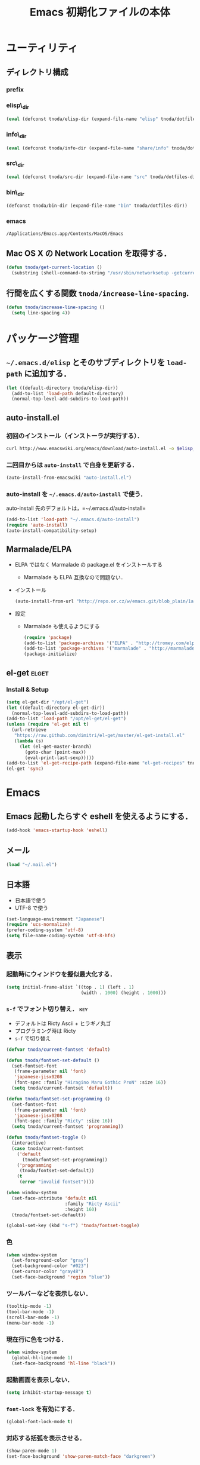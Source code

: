 #+TITLE: Emacs 初期化ファイルの本体
#+STARTUP: content
#+STARTUP: hidestars
#+STARTUP: indent
#+PROPERTY: padline no
#+PROPERTY: results silent
#+TAGS:  key(k) command(c) autoinstall(a) marmalade(m) elget(e) git(g) svn(s) rubikitch(r)

* ユーティリティ
** ディレクトリ構成
*** prefix
#+NAME: tnoda-dotfiles-dir
#+BEGIN_SRC emacs-lisp :tangle no :exports yes
  (eval tnoda/dotfiles-dir)
#+END_SRC

*** elisp\_dir
#+NAME: tnoda-elisp-dir
#+BEGIN_SRC emacs-lisp :tangle yes
  (eval (defconst tnoda/elisp-dir (expand-file-name "elisp" tnoda/dotfiles-dir)))
#+END_SRC

*** info\_dir
#+NAME: tnoda-info-dir
#+BEGIN_SRC emacs-lisp :tangle yes
  (eval (defconst tnoda/info-dir (expand-file-name "share/info" tnoda/dotfiles-dir)))
#+END_SRC

*** src\_dir
#+NAME: tnoda-src-dir
#+BEGIN_SRC emacs-lisp :tangle yes
  (eval (defconst tnoda/src-dir (expand-file-name "src" tnoda/dotfiles-dir)))
#+END_SRC

*** bin\_dir
#+NAME: tnoda-bin-dir
#+BEGIN_SRC emacs-lisp :tangle yes
  (defconst tnoda/bin-dir (expand-file-name "bin" tnoda/dotfiles-dir))
#+END_SRC

*** emacs
#+NAME: emacs-app
#+BEGIN_EXAMPLE
  /Applications/Emacs.app/Contents/MacOS/Emacs
#+END_EXAMPLE

** Mac OS X の Network Location を取得する．
#+BEGIN_SRC emacs-lisp :tangle yes
  (defun tnoda/get-current-location ()
    (substring (shell-command-to-string "/usr/sbin/networksetup -getcurrentlocation") 0 -1))
#+END_SRC

** 行間を広くする関数 =tnoda/increase-line-spacing=.
#+BEGIN_SRC emacs-lisp :tangle yes
  (defun tnoda/increase-line-spacing ()
    (setq line-spacing 4))
#+END_SRC

* パッケージ管理
** =~/.emacs.d/elisp= とそのサブディレクトリを =load-path= に追加する．
#+BEGIN_SRC emacs-lisp :tangle yes
  (let ((default-directory tnoda/elisp-dir))
    (add-to-list 'load-path default-directory)
    (normal-top-level-add-subdirs-to-load-path))
#+END_SRC

** auto-install.el
*** 初回のインストール（インストーラが実行する）．
#+BEGIN_SRC sh :tangle install-auto-install.sh :var elisp_dir=tnoda-elisp-dir
  curl http://www.emacswiki.org/emacs/download/auto-install.el -o $elisp_dir/auto-install.el
#+END_SRC

*** 二回目からは =auto-install= で自身を更新する．
#+BEGIN_SRC emacs-lisp :tangle install.el
  (auto-install-from-emacswiki "auto-install.el")
#+END_SRC

*** auto-install を =~/.emacs.d/auto-install= で使う．
 
auto-install 先のデフォルトは，=~/.emacs.d/auto-install=
 
#+BEGIN_SRC emacs-lisp :tangle yes
  (add-to-list 'load-path "~/.emacs.d/auto-install")
  (require 'auto-install)
  (auto-install-compatibility-setup)
#+END_SRC

** Marmalade/ELPA
+ ELPA ではなく Marmalade の package.el をインストールする
  - Marmalade も ELPA 互換なので問題ない．
+ インストール
  #+BEGIN_SRC emacs-lisp :tangle install.el
    (auto-install-from-url "http://repo.or.cz/w/emacs.git/blob_plain/1a0a666f941c99882093d7bd08ced15033bc3f0c:/lisp/emacs-lisp/package.el")
  #+END_SRC
+ 設定
  - Marmalade も使えるようにする
  #+BEGIN_SRC emacs-lisp :tangle yes
    (require 'package)
    (add-to-list 'package-archives '("ELPA" . "http://tromey.com/elpa/"))
    (add-to-list 'package-archives '("marmalade" . "http://marmalade-repo.org/packages/"))
    (package-initialize)
  #+END_SRC
  
** el-get                                                            :elget:
*** Install & Setup
#+BEGIN_SRC emacs-lisp :tangle yes
  (setq el-get-dir "/opt/el-get")
  (let ((default-directory el-get-dir))
    (normal-top-level-add-subdirs-to-load-path))
  (add-to-list 'load-path "/opt/el-get/el-get")
  (unless (require 'el-get nil t)
    (url-retrieve
     "https://raw.github.com/dimitri/el-get/master/el-get-install.el"
     (lambda (s)
       (let (el-get-master-branch)
         (goto-char (point-max))
         (eval-print-last-sexp)))))
  (add-to-list 'el-get-recipe-path (expand-file-name "el-get-recipes" tnoda/dotfiles-dir))
  (el-get 'sync)
#+END_SRC

* Emacs
** Emacs 起動したらすぐ eshell を使えるようにする．
#+BEGIN_SRC emacs-lisp :tangle yes
  (add-hook 'emacs-startup-hook 'eshell)
#+END_SRC

** メール
#+BEGIN_SRC emacs-lisp :tangle yes
  (load "~/.mail.el")
#+END_SRC

** 日本語
+ 日本語で使う
+ UTF-8 で使う

#+BEGIN_SRC emacs-lisp :tangle yes
  (set-language-environment "Japanese")
  (require 'ucs-normalize)
  (prefer-coding-system 'utf-8)
  (setq file-name-coding-system 'utf-8-hfs)
#+END_SRC

** 表示
*** 起動時にウィンドウを擬似最大化する．
#+BEGIN_SRC emacs-lisp :tangle yes
  (setq initial-frame-alist `((top . 1) (left . 1)
                              (width . 1000) (height . 1000)))
#+END_SRC

*** =s-f= でフォント切り替え．                                            :key:

+ デフォルトは Ricty Ascii + ヒラギノ丸ゴ
+ プログラミング時は Ricty
+ =s-f= で切り替え

#+BEGIN_SRC emacs-lisp :tangle yes
  (defvar tnoda/current-fontset 'default)
  
  (defun tnoda/fontset-set-default ()
    (set-fontset-font
     (frame-parameter nil 'font)
     'japanese-jisx0208
     (font-spec :family "Hiragino Maru Gothic ProN" :size 16))
    (setq tnoda/current-fontset 'default))
  
  (defun tnoda/fontset-set-programming ()
    (set-fontset-font
     (frame-parameter nil 'font)
     'japanese-jisx0208
     (font-spec :family "Ricty" :size 16))
    (setq tnoda/current-fontset 'programming))
  
  (defun tnoda/fontset-toggle ()
    (interactive)
    (case tnoda/current-fontset
      ('default
        (tnoda/fontset-set-programming))
      ('programming
       (tnoda/fontset-set-default))
      (t
       (error "invalid fontset"))))
  
  (when window-system
    (set-face-attribute 'default nil
                        :family "Ricty Ascii"
                        :height 160)
    (tnoda/fontset-set-default))
  
  (global-set-key (kbd "s-f") 'tnoda/fontset-toggle)
#+END_SRC

*** 色
#+BEGIN_SRC emacs-lisp :tangle yes
  (when window-system
    (set-foreground-color "gray")
    (set-background-color "#023")
    (set-cursor-color "gray48")
    (set-face-background 'region "blue"))
#+END_SRC

*** ツールバーなどを表示しない．
#+BEGIN_SRC emacs-lisp :tangle yes
  (tooltip-mode -1)
  (tool-bar-mode -1)
  (scroll-bar-mode -1)
  (menu-bar-mode -1)
#+END_SRC

*** 現在行に色をつける．
#+BEGIN_SRC emacs-lisp :tangle yes
  (when window-system
    (global-hl-line-mode 1)
    (set-face-background 'hl-line "black"))
#+END_SRC

*** 起動画面を表示しない．
#+BEGIN_SRC emacs-lisp :tangle yes
  (setq inhibit-startup-message t)
#+END_SRC

*** =font-lock= を有効にする．
#+BEGIN_SRC emacs-lisp :tangle yes
  (global-font-lock-mode t)
#+END_SRC

*** 対応する括弧を表示させる．
#+BEGIN_SRC emacs-lisp :tangle yes
  (show-paren-mode 1)
  (set-face-background 'show-paren-match-face "darkgreen")
#+END_SRC．

*** モードラインに時刻を表示させる．
#+BEGIN_SRC emacs-lisp :tangle yes
  (display-time)
#+END_SRC

*** モードラインに行番号・列番号を表示させる．
#+BEGIN_SRC emacs-lisp :tangle yes
  (line-number-mode 1)
  (column-number-mode 1)
#+END_SRC

*** リージョンに色をつける．
#+BEGIN_SRC emacs-lisp :tangle yes
  (transient-mark-mode 1)
#+END_SRC

*** カーソルを点滅させない．
#+BEGIN_SRC emacs-lisp :tangle yes
  (blink-cursor-mode -1)
#+END_SRC

*** Ediff 関連のバッファを一つにまとめる．                        :rubikitch:

きっと auto-install.el で便利．

#+BEGIN_SRC emacs-lisp :tangle yes
  (setq ediff-window-setup-function 'ediff-setup-windows-plain)
#+END_SRC

*** Define a command to notify trailing whitespaces.                :command:
#+BEGIN_SRC emacs-lisp :tangle yes
  (defun tnoda/enable-show-trailing-whitespaces ()
    (interactive)
    (setq show-trailing-whitespace t))
#+END_SRC

** Mac OS X
*** バッテリー残量を表示する．
#+BEGIN_SRC emacs-lisp :tangle yes
  (display-battery-mode t)
#+END_SRC

*** =browse-url= で Firefox を開く．                              :command:
#+BEGIN_SRC emacs-lisp :tangle yes
  (setq browse-url-browser-function 'browse-url-generic
        browse-url-generic-program "open"
        browse-url-generic-args '("-a" "Firefox"))
#+END_SRC

*** =<M-f1>= で Dictionary.app 起動．                                 :key:

http://sakito.jp/mac/dictionary.html の方法そのまま．

#+BEGIN_SRC emacs-lisp :tangle yes
  (defun tnoda/dictionary ()
    "dictionary.app"
    (interactive)
    (let ((editable (not buffer-read-only))
          (pt (save-excursion (mouse-set-point last-nonmenu-event)))
          beg end)
      (if (and mark-active
               (<= (region-beginning) pt) (<= pt (region-end)) )
          (setq beg (region-beginning)
                end (region-end))
        (save-excursion
          (goto-char pt)
          (setq end (progn (forward-word) (point)))
          (setq beg (progn (backward-word) (point)))
          ))
      (browse-url
       (concat "dict:///"
               (url-hexify-string (buffer-substring-no-properties beg end))))))
  (global-set-key (kbd "<M-f1>") 'tnoda/dictionary)
#+END_SRC

*** コマンドキーを =meta= キーにする．                                  :key:
#+BEGIN_SRC emacs-lisp :tangle yes
  (setq mac-command-modifier 'meta)
#+END_SRC

*** =Opt= キーを =super= キーにする．
#+BEGIN_SRC emacs-lisp :tangle yes
  (setq mac-option-modifier 'super)
#+END_SRC

** キーバインド
*** =s-q= を無効に．誤爆したときのダメージが大きすぎる (=save-buffers-kill-emacs=) :key:
#+BEGIN_SRC emacs-lisp :tangle yes
  (global-unset-key (kbd "s-q"))
#+END_SRC

*** =C-h= で =delete-backward-char=.                                    :key:
#+BEGIN_SRC emacs-lisp :tangle yes
  (global-set-key "\C-h" 'delete-backward-char)
#+END_SRC

*** =C-x o= を無効に．                                                :key:
#+BEGIN_SRC emacs-lisp :tangle yes
  (global-unset-key (kbd "C-x o"))
#+END_SRC

*** =C-x C-b= で =ibuffer=.                                             :key:
#+BEGIN_SRC emacs-lisp :tangle yes
  (global-set-key "\C-x\C-b" 'ibuffer)
#+END_SRC

*** =M-/= で =hippie-expand=.                                           :key:
#+BEGIN_SRC emacs-lisp :tangle yes
  (global-set-key (kbd "M-/") 'hippie-expand)
#+END_SRC

*** =C-z= で =eshell=.                                                :key:
#+BEGIN_SRC emacs-lisp :tangle yes
  (global-set-key (kbd "C-z") 'eshell)
#+END_SRC

*** =C-x C-c= で =server-edit=. 代わりに =M-x ZZ= で Emacs を終了．     :key:
#+BEGIN_SRC emacs-lisp :tangle yes
  (global-set-key (kbd "C-x C-c") 'server-edit)
  (defalias 'ZZ 'save-buffers-kill-emacs)
#+END_SRC

*** =dired-mode= で =W= を押すと =wdired-mode= になる．                 :key:
#+BEGIN_SRC emacs-lisp :tangle yes
  (define-key dired-mode-map "W" 'wdired-change-to-wdired-mode)
#+END_SRC

*** =C-;= でウィンドウ切替か水平分割． =C-:= で垂直分割．   :key:rubikitch:
#+BEGIN_SRC emacs-lisp :tangle yes
  (defun tnoda/other-window-or-split-window-horizontally ()
    (interactive)
    (when (one-window-p) (split-window-horizontally))
    (other-window 1))
  (global-set-key (kbd "C-;") 'tnoda/other-window-or-split-window-horizontally)
  (global-set-key (kbd "C-:") 'split-window-vertically)
#+END_SRC

*** =C-M-;= で =follow-mode=                                :key:rubikitch:
#+BEGIN_SRC emacs-lisp :tangle yes
  (global-set-key (kbd "C-M-;") 'follow-delete-other-windows-and-split)
#+END_SRC

*** =<f5>= で =compile= か =executable-interpret=                     :key:
#+BEGIN_SRC emacs-lisp :tangle yes
  (defun tnoda/script-p ()
      (and (>= (buffer-size) 2)
           (save-restriction
             (widen)
             (string= "#!" (buffer-substring (point-min) (+ 2 (point-min)))))))
  (defun tnoda/compile-or-executable-interpret ()
    (interactive)
    (cond ((tnoda/script-p)
           (call-interactively 'executable-interpret))
          (t
           (call-interactively 'compile))))
  (global-set-key (kbd "<f5>") 'tnoda/compile-or-executable-interpret)
#+END_SRC

*** =C-m= で改行してインデント．                                      :key:
#+BEGIN_SRC emacs-lisp :tangle yes
  (global-set-key (kbd "C-m") 'newline-and-indent)
#+END_SRC

*** =C-x 4 q= で =tnoda/View-quit-other-window=.                      :key:
#+BEGIN_SRC emacs-lisp :tangle yes
  (defun tnoda/View-quit-other-window ()
    (interactive)
    (save-selected-window
      (other-window 1)
      (call-interactively 'View-quit)))
  (define-key ctl-x-4-map (kbd "q") 'tnoda/View-quit-other-window)
#+END_SRC

*** =s-a= で =tnoda/kill-ring-save-whole-buffer=.                     :key:
#+BEGIN_SRC emacs-lisp :tangle yes
  (defun tnoda/kill-ring-save-whole-buffer ()
    (interactive)
    (save-excursion
      (copy-region-as-kill (point-min) (point-max))))
  (global-set-key (kbd "s-a") 'tnoda/kill-ring-save-whole-buffer)
#+END_SRC

** ログと履歴
*** ログの記録行数を増やす．                                    :rubikitch:
#+BEGIN_SRC emacs-lisp :tangle yes
  (setq message-log-max 10000)
#+END_SRC

*** ミニバッファを再帰的に呼び出せるようにする．                :rubikitch:
#+BEGIN_SRC emacs-lisp :tangle yes
  (setq enable-recursive-minibuffers t)
#+END_SRC

*** 履歴を沢山保存する．                                        :rubikitch:
#+BEGIN_SRC emacs-lisp :tangle yes
  (setq history-length 1000)
#+END_SRC

*** ミニバッファで入力を取り消しても履歴に残す．                :rubikitch:

誤取消で入力が失われるのを防ぐため．

#+BEGIN_SRC emacs-lisp :tangle yes
  (defadvice abort-recursive-edit (before minibuffer-save activate)
    (when (eq (selected-window) (active-minibuffer-window))
      (add-to-history minibuffer-history-variable (minibuffer-contents))))
#+END_SRC

*** ファイル内のカーソル位置を記憶する．                          :rubikitch:
#+BEGIN_SRC emacs-lisp :tangle yes
  (setq-default save-place t)
  (require 'saveplace)
#+END_SRC

** カレンダー
*** 現在位置を設定する．
+ =calendar-latitude=
+ =calendar-longitude=
+ =calendar-location-name=

#+BEGIN_SRC emacs-lisp :tangle yes
  (load "~/.calendar-location.el")
#+END_SRC

*** 日本の祝日
+ japanese-holidays.el のインストール
  #+BEGIN_SRC emacs-lisp :tangle install.el
    (auto-install-from-url "http://www.meadowy.org/meadow/netinstall/export/799/branches/3.00/pkginfo/japanese-holidays/japanese-holidays.el")
  #+END_SRC
  
+ 設定
  #+BEGIN_SRC emacs-lisp :tangle yes
    (require 'japanese-holidays)
    (setq calendar-holidays japanese-holidays)
    (setq calendar-mark-holidays-flag t)
    (add-hook 'today-visible-calendar-hook 'calendar-mark-today)
  #+END_SRC

** スクリプトファイルを保存するときには，モードを実行可能に設定する．
#+BEGIN_SRC emacs-lisp :tangle yes
  (add-hook 'after-save-hook
            'executable-make-buffer-file-executable-if-script-p)
#+END_SRC

** =exec-path=
*** =exec-path= に =~/.emacs.d/bin= を追加する．
#+BEGIN_SRC emacs-lisp :tangle yes
  (add-to-list 'exec-path tnoda/bin-dir)
#+END_SRC

*** =exec-path= に Homebrew を追加する．
#+BEGIN_SRC emacs-lisp :tangle yes
  (add-to-list 'exec-path "/opt/homebrew/bin")
#+END_SRC

*** =exec-path= に =/usr/texbin= を追加する．
#+BEGIN_SRC emacs-lisp :tangle yes
  (add-to-list 'exec-path "/usr/texbin")
#+END_SRC

** スペルチェック (ispell/aspell)
+ aspell を使う．
+ 英語日本語混じりの文章でエラーが出ないようなおまじない (ispell-skip-region-alist).

#+BEGIN_SRC emacs-lisp :tangle yes
  (setq-default ispell-program-name "aspell")
  (eval-after-load "ispell"
    '(add-to-list 'ispell-skip-region-alist '("[^\000-\377]+")))
#+END_SRC

*** =C-M-$= で =ispell-buffer=.                                       :key:
#+BEGIN_SRC emacs-lisp :tangle yes
  (global-set-key (kbd "C-M-$") 'ispell-buffer)
#+END_SRC

** GC を減らして軽くする．                                       :rubikitch:
#+BEGIN_SRC emacs-lisp :tangle yes
  (setq gc-cons-threshold (* 16 gc-cons-threshold))
#+END_SRC

** yes/no の代わりに y/n.
#+BEGIN_SRC emacs-lisp :tangle yes
  (fset 'yes-or-no-p 'y-or-n-p)  
#+END_SRC

** 新規ファイルを確認無しに作成する．
#+BEGIN_SRC emacs-lisp :tangle yes
  (setq confirm-nonexistent-file-or-buffer nil)
#+END_SRC

** ダイアログボックスを使わないようにする．                      :rubikitch:
#+BEGIN_SRC emacs-lisp :tangle yes
  (setq use-dialog-box nil)
  (defalias 'message-box 'message)
#+END_SRC

** キーストロークをエコーエリアに素早く表示する．                 :rubikitch:
#+BEGIN_SRC emacs-lisp :tangle yes
  (setq echo-keystrokes 0.1)
#+END_SRC

** 大きいファイルを開くときの警告を 32 MB 以上にする．             :rubikitch:
#+BEGIN_SRC emacs-lisp :tangle yes
  (setq large-file-warning-threshold (* 25 1025 1024))
#+END_SRC

** emacsclient
#+BEGIN_SRC emacs-lisp :tangle yes
  (server-start)
#+END_SRC

** midnight: 深夜に不急と思われるバッファを消す．
#+BEGIN_SRC emacs-lisp :tangle yes
  (require 'midnight)
#+END_SRC

** =shell-mode= のバッファを消すときに確認しない．
#+BEGIN_SRC emacs-lisp :tangle yes
  (setq kill-buffer-query-functions
        (remq 'process-kill-buffer-query-function
              kill-buffer-query-functions))
#+END_SRC

** インデントにタブを使わない．
#+BEGIN_SRC emacs-lisp :tangle yes
  (setq-default indent-tabs-mode nil)
#+END_SRC

** 圧縮ファイルを読み書きできるようにする．
#+BEGIN_SRC emacs-lisp :tangle yes
  (auto-compression-mode t)
#+END_SRC

** Narrowing: (=C-x n n=), (=C-x n p=) を有効にする．
#+BEGIN_SRC emacs-lisp :tangle yes
  (put 'narrow-to-region 'disabled nil)
#+END_SRC

** 環境変数 =PATH= を設定する．
#+BEGIN_SRC emacs-lisp :tangle yes
  (setenv "PATH" (mapconcat 'identity
                            (list tnoda/bin-dir
                                  (expand-file-name "~/.rbenv/shims")
                                  (expand-file-name "~/Library/Haskell/bin")
                                  "/usr/texbin"
                                  "/opt/homebrew/sbin" "/opt/homebrew/bin"
                                  "/Applications/Emacs.app/Contents/MacOS/bin"
                                  "/Developer/usr/bin" "/Developer/usr/sbin"
                                  "/bin" "/usr/bin" "/usr/X11R6/bin")
                            ":"))
#+END_SRC

** 環境変数 =MANPATH= を設定する．
#+BEGIN_SRC emacs-lisp :tangle yes
  (setenv "MANPATH" (mapconcat 'identity
                               (list (expand-file-name "shrea/man" tnoda/dotfiles-dir)
                                     "/opt/homebrew/share/man"
                                     "/Developer/usr/share/man"
                                     "/usr/share/man"
                                     "/usr/X11R6/man")
                               ":"))
#+END_SRC

** =~/.emacs.d/share/info= を優先する．
#+BEGIN_SRC emacs-lisp :tangle yes
  (defun tnoda/set-info-dir ()
    (setq Info-directory-list
          (list tnoda/info-dir "/Applications/Emacs.app/Contents/Resources/info")))
  (add-hook 'Info-mode-hook 'tnoda/set-info-dir)
#+END_SRC

** Unified diff を表示する．                                     :rubikitch:
#+BEGIN_SRC emacs-lisp :tangle yes
  (setq diff-switches "-u")
#+END_SRC

** =hi-lock-mode= を有効にする．
#+BEGIN_SRC emacs-lisp :tangle yes
  (global-hi-lock-mode 1)
#+END_SRC

** =C-x F=, =C-x K=, =C-x V=                                  :key:rubikitch:
#+BEGIN_SRC emacs-lisp :tangle yes
  (find-function-setup-keys)
#+END_SRC

** Conflict したマージファイルを開くときには =smerg-mode= を有効にする．
#+BEGIN_SRC emacs-lisp :tangle yes
  (require 'smerge-mode)
  (defun tnoda/try-smerge ()
    (save-excursion
      (goto-char (point-min))
      (when (re-search-forward smerge-begin-re nil t)
        (smerge-mode 1))))
  (add-hook 'find-file-hook 'tnoda/try-smerge)
#+END_SRC

* Global
** minor-mode-hack.el                                :autoinstall:rubikitch:
*** インストール
#+BEGIN_SRC emacs-lisp :tangle install.el
  (auto-install-from-emacswiki "minor-mode-hack.el")
#+END_SRC

*** Require
#+BEGIN_SRC emacs-lisp :tangle yes
  (require 'minor-mode-hack)
#+END_SRC

** bm.el                                             :autoinstall:rubikitch:
*** インストール
  #+BEGIN_SRC emacs-lisp :tangle install.el
    (auto-install-from-url "http://cvs.savannah.gnu.org/viewvc/*checkout*/bm/bm/bm.el")
  #+END_SRC

*** =bm.el= ロード時にマークを復元する．Emacs を終了してもマークを復元できるようにする．
#+BEGIN_SRC emacs-lisp :tangle yes
  (setq bm-restore-repository-on-load t)
  (load "bm")
  (add-hook 'find-file-hook 'bm-buffer-restore)
  (add-hook 'kill-buffer-hook 'bm-buffer-save)
  (add-hook 'after-save-hook 'bm-buffer-save)
  (add-hook 'after-revert-hook 'bm-buffer-restore)
  (add-hook 'vc-before-checkin-hook 'bm-buffer-save)
#+END_SRC

=bm-restore-repository-on-load= は =bm= ロード前に設定する必要がある．

*** デフォルトではブックマークを永続化しない． =M-x bm-toggle-buffer-persistence= すること．
#+BEGIN_SRC emacs-lisp :tangle yes
  (setq-default bm-buffer-persistence nil)
#+END_SRC

*** マークを湘南色に．
#+BEGIN_SRC emacs-lisp :tangle yes
  (set-face-foreground 'bm-face "darkgreen")
  (set-face-background 'bm-face "darkorange")
#+END_SRC

*** =s-SPC= で現在行をマーク (=bm-toggle=).                             :key:
#+BEGIN_SRC emacs-lisp :tangle yes
  (global-set-key (kbd "s-SPC") 'bm-toggle)
#+END_SRC

*** =s-<= で前のマーク行に (=bm-previous=).                             :key:
#+BEGIN_SRC emacs-lisp :tangle yes
  (global-set-key (kbd "s-<") 'bm-previous)
#+END_SRC

*** =s->= で次のマーク行に (=bm-next=).                                 :key:
#+BEGIN_SRC emacs-lisp :tangle yes
  (global-set-key (kbd "s->") 'bm-next)
#+END_SRC

** sequencial-command.el                             :autoinstall:rubikitch:
*** インストール
#+BEGIN_SRC emacs-lisp :tangle install.el
  (auto-install-batch "sequential-command")
#+END_SRC
*** =M-a=, =M-e=, =M-u=, =M-d=, =M-c= の挙動が変わり，連打が有効になる．        :key:
#+BEGIN_SRC emacs-lisp :tangle yes
  (require 'sequential-command-config)
  (sequential-command-setup-keys)
#+END_SRC

** key-chord.el                                      :autoinstall:rubikitch:

キーボード同時押し時のコマンドを指定する =key-chord-define= が使えるようになる．

*** インストール
#+BEGIN_SRC emacs-lisp :tangle install.el
  (auto-install-from-emacswiki "key-chord.el")
#+END_SRC

*** 全てのバッファで =key-chord-mode= を有効に．
#+BEGIN_SRC emacs-lisp :tangle yes
  (require 'key-chord)
  (key-chord-mode 1)
#+END_SRC

*** 同時押し判定は 0.3 秒以内．
#+BEGIN_SRC emacs-lisp :tangle yes
  (setq key-chord-two-keys-delay 0.03)
#+END_SRC

** redo+.el                                          :autoinstall:rubikitch:

=redo.el= を使うとバッファが壊れるので注意する．

*** インストール
#+BEGIN_SRC emacs-lisp :tangle install.el
  (auto-install-from-emacswiki "redo+.el")
#+END_SRC

*** 過去の undo が redo されないようにする．
#+BEGIN_SRC emacs-lisp :tangle yes
  (require 'redo+)
  (setq undo-no-redo t)
#+END_SRC

*** 大量の undo に耐えられるようにする．
#+BEGIN_SRC emacs-lisp :tangle yes
  (setq undo-limit 600000)
  (setq undo-strong-limit 900000)
#+END_SRC

*** =C-?= で =redo=.                                                  :key:
#+BEGIN_SRC emacs-lisp :tangle yes
  (global-set-key (kbd "C-?") 'redo)
#+END_SRC

** uniquify.el                                                   :rubikitch:

ファイル名が同じファイルを複数開いたときに，
バッファ名にディレクトリ名を含めて区別しやすくする．

#+BEGIN_SRC emacs-lisp :tangle yes
  (require 'uniquify)
  (setq uniquify-buffer-name-style 'post-forward-angle-brackets)
  (setq uniquify-ignore-buffers-re "*[^*]+*")
#+END_SRC名

** ido.el
#+BEGIN_SRC emacs-lisp :tangle yes
  (ido-mode 1)
  (ido-everywhere 1)
  (setq ido-slow-ftp-hosts '("ssh"))
  (setq ido-create-new-buffer 'always)
  (setq ido-file-extensions-order '(".org" ".rb"))
  (setq ido-enable-flex-matching t)
#+END_SRC

*** =C-x C-f= で URL を開く (ido-use-url-at-pint).
#+BEGIN_SRC emacs-lisp :tangle yes
  (setq ido-use-url-at-point t)
#+END_SRC

** recentf-ext.el                                    :autoinstall:rubikitch:

最近使ったファイルを表示する =recentf.el= をもっと便利に．

*** インストール
#+BEGIN_SRC emacs-lisp :tangle install.el
  (auto-install-from-emacswiki "recentf-ext.el")
#+END_SRC

*** =recentf-exclude= に履歴に含めないファイルを設定．
#+BEGIN_SRC emacs-lisp :tangle yes
  (require 'recentf-ext)
  (setq recentf-max-saved-items 3000)
  (setq recentf-exclude '("/TAGS$" "/tmp/$" "\.html$" "/work/$" "/\.emacs\.bmk$" "~$"))
  (setq tnoda/recentf-exclude-org 
        (list
         "org_archive$"
         "/mobileorg.org$"
         "/COMMIT_EDITMSG$"
         (expand-file-name "~/diary")
         (expand-file-name "~/org/main\.org")
         (expand-file-name "~/org/notes\.org")))
  (setq recentf-exclude (append recentf-exclude tnoda/recentf-exclude-org))
#+END_SRC

*** =recentf= でディレクトリを扱わない．

=recentf-ext.el= が

#+BEGIN_SRC emacs-lisp :tangle no
  (add-hook 'dired-mode-hook 'recentf-add-dired-directory)
#+END_SRC

しているので， =remove-hook= する．

#+BEGIN_SRC emacs-lisp :tangle yes
  (remove-hook 'dired-mode-hook 'recentf-add-dired-directory)
#+END_SRC

*** =C-@= で =recentf-open-files=                                     :key:
#+BEGIN_SRC emacs-lisp :tangle yes
  (global-set-key (kbd "C-@") 'recentf-open-files)
#+END_SRC

** bookmark.el                                                   :rubikitch:
ファイル内の特定位置をマークする．
+ ブックマークに変更があれば即保存 (bookmark-save-flag).
+ 最近使ったブックマークを燁に持ってくる (tnoda/bookmark-arrange).

#+BEGIN_SRC emacs-lisp :tangle yes
  (setq bookmark-save-flag 1)
  (setq bookmark-sort-flag nil)
  (defun tnoda/bookmark-arrange ()
    (let ((latest (bookmark-get-bookmark bookmark)))
      (setq bookmark-alist (cons latest (delq latest bookmark-alist))))
    (bookmark-save))
  (add-hook 'bookmark-after-jump-hook 'tnoda/bookmark-arrange)
#+END_SRC

** auto-save-buffers.el                              :autoinstall:rubikitch:
+ インストール
  #+BEGIN_SRC emacs-lisp :tangle install.el
    (auto-install-from-url "http://homepage3.nifty.com/oatu/emacs/archives/auto-save-buffers.el")
  #+END_SRC

+ 2 秒何もしなければセーブ
  #+BEGIN_SRC emacs-lisp :tangle yes
    (require 'auto-save-buffers)
    (run-with-idle-timer 2 t 'auto-save-buffers)
  #+END_SRC

** sense-region.el                               :key:autoinstall:rubikitch:

=C-SPC= 連打で選択範囲が広がっていく．マークとポイントが対角線の矩形を選択できる．

*** インストール
  #+BEGIN_SRC emacs-lisp :tangle install.el
    (auto-install-from-url "https://raw.github.com/gist/1776988/63a04b9b81bc5dbeef2d3878994639fd81ddc276/sense-region.el")
  #+END_SRC

*** すべてのバッファで sence-region を有効に．
#+BEGIN_SRC emacs-lisp :tangle yes
  (require 'sense-region)
  (sense-region-on)
#+END_SRC

*** =C-SPC= 連打で =mark-word= できるので，=M-@= を無効にする．あまり使わないし．
- Note taken on [2012-01-18 Wed 10:21] \\
  =M-@= は特等席すぎるので，他で使うことにする．anything にしようかな．．．
#+BEGIN_SRC emacs-lisp :tangle yes
  (global-unset-key (kbd "M-@"))
#+END_SRC

** cycle-buffers.el                                  :autoinstall:rubikitch:
*** インストール
#+BEGIN_SRC emacs-lisp :tangle install.el
  (auto-install-from-emacswiki "cycle-buffer.el")
#+END_SRC

*** =autoload= ではなく =require= する．
#+BEGIN_SRC emacs-lisp :tangle yes
  (require 'cycle-buffer)
#+END_SRC

*** Mew の summary mode を対象外にする．
#+BEGIN_SRC emacs-lisp :tangle yes
  (add-to-list 'cycle-buffer-filter
               '(not (string-match "^\\+.+" (buffer-name))))
#+END_SRC

*** gtd 関連ファイルを対象外にする．
#+BEGIN_SRC emacs-lisp :tangle yes
  (add-to-list 'cycle-buffer-filter
               '(not (member (buffer-name) '("main.org" "notes.org" "diary"))))
#+END_SRC

*** Org の archive ファイルを対象外にする．
#+BEGIN_SRC emacs-lisp :tangle yes
  (add-to-list 'cycle-buffer-filter
               '(not (string-match "_archive$" (buffer-name))))
#+END_SRC

*** =M-<= で前のバッファに移動 (=cycle-buffer-backward=).               :key:
#+BEGIN_SRC emacs-lisp :tangle yes
  (global-set-key (kbd "M-<")   'cycle-buffer-backward)
#+END_SRC

*** =M->= で次のバッファに移動 (=cycle-buffer=).                        :key:
#+BEGIN_SRC emacs-lisp :tangle yes
  (global-set-key (kbd "M->")   'cycle-buffer)
#+END_SRC

** popwin.el                                                   :autoinstall:
*** インストール
#+BEGIN_SRC emacs-lisp :tangle install.el
  (auto-install-from-url "https://raw.github.com/m2ym/popwin-el/v0.3/popwin.el")
#+END_SRC

*** =special-display-function= で使う．
#+BEGIN_SRC emacs-lisp :tangle yes
  (require 'popwin)
  (setq special-display-function 'popwin:special-display-popup-window)
#+END_SRC

*** emacsclient で編集するバッファを =tnoda/server-window= で表示．

Eshell から =emacsclient= したときに，違うフレームで表示したい．

+ popwin できるバッファなら =popwin:display-buffer= で表示．
+ popwin できないバッファなら =pop-to-buffer= で表示．
  - これでも， =server-edit= 後にポイントが別フレームに行ったままになる
    ので =C-;= で戻らないといけなくて，ちょっとだけ面倒．

#+BEGIN_SRC emacs-lisp :tangle yes
  (defun tnoda/server-window (buf)
    (if (some (lambda (x)
                (equal (buffer-name buf) (car x)))
              popwin:special-display-config)
        (popwin:display-buffer buf)
      (pop-to-buffer buf)))
  (setq server-window 'tnoda/server-window)
#+END_SRC

*** Git の =git-rebase-todo= を上に表示する．
#+BEGIN_SRC emacs-lisp :tangle yes
  (push '("git-rebase-todo" :position top) popwin:special-display-config)
#+END_SRC

** yasnippet.el                                                      :elget:
*** Install
#+BEGIN_SRC emacs-lisp :tangle yes
  (el-get 'sync 'yasnippet)
#+END_SRC

*** Enable Yas minor mode in every possible buffer.
#+BEGIN_SRC emacs-lisp :tangle yes
  (require 'yasnippet)
  (yas-global-mode 1)
#+END_SRC

*** メジャーモードが =TAB= キーをインデントに使っているときの回避策．

http://capitaomorte.github.com/yasnippet/faq.html

#+BEGIN_SRC emacs-lisp :tangle yes
  (defun yas/advise-indent-function (function-symbol)
    (eval `(defadvice ,function-symbol (around yas/try-expand-first activate)
             ,(format
               "Try to expand a snippet before point, then call `%s' as usual"
               function-symbol)
             (let ((yas/fallback-behavior nil))
               (unless (and (interactive-p)
                            (yas/expand))
                 ad-do-it)))))
#+END_SRC

この =yas/advice-indent-function= は，

#+BEGIN_EXAMPLE
  (yas/advise-indent-function 'ruby-indent-line)
#+END_EXAMPLE

のように使う．

*** スニペット用のヘルパー関数を定義．
**** =tnoda/classify=. ActiveSupport の =String#classify= と同等．
#+BEGIN_SRC emacs-lisp :tangle yes
  (defun tnoda/classify (str)
    "Return rails-classified string."
    (replace-regexp-in-string "_" "" (capitalize str)))
#+END_SRC

**** =tnoda/guess-ruby-class-name=. ファイル名から Ruby のクラス名を推測する．
#+BEGIN_SRC emacs-lisp :tangle yes
  (defun tnoda/guess-ruby-class-name ()
    "Return the Ruby class name associating with the current buffer."
    (tnoda/classify (file-name-sans-extension
                     (file-name-nondirectory
                      (or (buffer-file-name)
                          (buffer-name (current-buffer)))))))
#+END_SRC

** point-undo.el                                     :autoinstall:rubikitch:
*** インストール
#+BEGIN_SRC emacs-lisp :tangle install.el
  (auto-install-from-emacswiki "point-undo.el")
#+END_SRC

*** Require
#+BEGIN_SRC emacs-lisp :tangle yes
  (require 'point-undo)
#+END_SRC

*** =C-,== でカーソルをコマンド実行前の位置に戻す (=point-undo=)        :key:
#+BEGIN_SRC emacs-lisp :tangle yes
  (global-set-key (kbd "C-,") 'point-undo)
#+END_SRC

*** =C-.= でカーソルを次のコマンド実行位置に進める (=point-redo=)       :key:
#+BEGIN_SRC emacs-lisp :tangle yes
  (global-set-key (kbd "C-.") 'point-redo)
#+END_SRC

** goto-chg.el                                       :autoinstall:rubikitch:
*** インストール
#+BEGIN_SRC emacs-lisp :tangle install.el
  (auto-install-from-emacswiki "goto-chg.el")
#+END_SRC

*** Require
#+BEGIN_SRC emacs-lisp :tangle yes
  (require 'goto-chg)
#+END_SRC

*** =C-<= でカーソルを最後の編集場所に戻す (=goto-last-change=).            :key:
#+BEGIN_SRC emacs-lisp :tangle yes
  (global-set-key (kbd "C-<") 'goto-last-change)
#+END_SRC

*** =C->= でカーソルを次の編集場所に進める (=goto-last-change-reverse=). :key:
#+BEGIN_SRC emacs-lisp :tangle yes
  (global-set-key (kbd "C->") 'goto-last-change-reverse)
#+END_SRC

** eldoc-extension.el                                          :autoinstall:
+ インストール
  #+BEGIN_SRC emacs-lisp :tangle install.el
    (auto-install-from-emacswiki "eldoc-extension.el")
  #+END_SRC
+ 設定
  - =emacs-lisp-mode= と =ielm-mode= で有効にする．
  - =lisp-interaction-mode= は Clojure にとっておく．
  #+BEGIN_SRC emacs-lisp :tangle yes
    (require 'eldoc)
    (require 'eldoc-extension)
    (setq eldoc-idle-delay 0.1)
    (setq eldoc-echo-area-use-multiline-p t)
    (add-hook 'emacs-lisp-mode-hook 'turn-on-eldoc-mode)
    (add-hook 'ielm-mode-hook 'turn-on-eldoc-mode)
  #+END_SRC

** tempbuf.el                                        :autoinstall:rubikitch:
+ =tempbuf.el= は =tempbuf-mode= マイナーモードを提供する．
  + =tempbuf-mode= はバッファごとに作用し，不要と思われるバッファを自動削除．
+ インストール
  #+BEGIN_SRC emacs-lisp :tangle install.el
    (auto-install-from-emacswiki "tempbuf.el")
  #+END_SRC
+ 設定
  - =dired-mode= でだけ =tempbuf-mode= を有効にする．
    #+BEGIN_SRC emacs-lisp :tangle yes
      (require 'tempbuf)
      (add-hook 'dired-mode-hook 'turn-on-tempbuf-mode)
    #+END_SRC
    
** auto-complete.el                                        :elget:rubikitch:
*** Install via el-get.
#+BEGIN_SRC emacs-lisp :tangle yes
  (el-get 'sync 'auto-complete)
  (require 'auto-complete-config)
  (ac-config-default)
#+END_SRC

*** ac-slime
#+BEGIN_SRC emacs-lisp :tangle yes
  (el-get 'sync '(ac-slime))
  (require 'ac-slime)
  (add-hook 'slime-mode-hook 'set-up-slime-ac)
  (add-hook 'slime-repl-mode-hook 'set-up-slime-ac)
  (add-to-list 'ac-modes 'slime-repl-mode)
#+END_SRC

*** 4 文字以上にならないと補完を開始しない (=ac-auto-start=).
#+BEGIN_SRC emacs-lisp :tangle yes
  (setq ac-auto-start 4)
#+END_SRC
  
** col-highlight.el                                  :autoinstall:rubikitch:

現在桁をハイライトする．

*** インストール
#+BEGIN_SRC emacs-lisp :tangle install.el
  (auto-install-batch "col-highlight")
#+END_SRC

*** =M-x column-highlight-mode= で桁ハイライト切替．              :command:
#+BEGIN_SRC emacs-lisp :tangle yes
  (require 'col-highlight)
#+END_SRC

** paredit.el                                                  :autoinstall:
*** インストール
#+BEGIN_SRC emacs-lisp :tangle install.el
  (auto-install-from-url "http://mumble.net/~campbell/emacs/paredit.el")
#+END_SRC

*** LISP 関係のモードで有効にする．
#+BEGIN_SRC emacs-lisp :tangle yes
  (require 'paredit)
  (add-hook 'emacs-lisp-mode-hook 'enable-paredit-mode)
  (add-hook 'lisp-interaction-mode-hook 'enable-paredit-mode)
  (add-hook 'lisp-mode-hook 'enable-paredit-mode)
  (add-hook 'ielm-mode-hook 'enable-paredit-mode)
#+END_SRC

** rainbow-delimiters.el                                       :autoinstall:
*** インストール
#+BEGIN_SRC emacs-lisp :tangle install.el
  (auto-install-from-emacswiki "rainbow-delimiters.el")
#+END_SRC

*** とりあえず =emacs-lisp-mode= と =ielm=mode= で有効にする．
#+BEGIN_SRC emacs-lisp :tangle yes
  (require 'rainbow-delimiters)
  (add-hook 'emacs-lisp-mode-hook 'rainbow-delimiters-mode)
  (add-hook 'ielm-mode-hook 'rainbow-delimiters-mode)
#+END_SRC

** open-junk-file.el                                 :autoinstall:rubikitch:
*** インストール
#+BEGIN_SRC emacs-lisp :tangle install.el
  (auto-install-from-emacswiki "open-junk-file.el")
#+END_SRC

*** =~/.junk/= に保存，ファイル名は =%Y%m%d-%H%M%S."．
#+BEGIN_SRC emacs-lisp :tangle yes
  (require 'open-junk-file)
  (setq open-junk-file-format "~/.junk/%Y%m%d-%H%M%S.")
#+END_SRC

*** =C-x f= で =open-junk-file=. =set-fill-column= は使わない．                     :key:
#+BEGIN_SRC emacs-lisp :tangle yes
  (global-set-key (kbd "C-x f") 'open-junk-file)
#+END_SRC

** lispxmp.el                                        :autoinstall:rubikitch:
*** インストール
#+BEGIN_SRC emacs-lisp :tangle install.el
  (auto-install-from-emacswiki "lispxmp.el")
#+END_SRC

*** =<S-f5>= で =lispxmp=.                                            :key:
#+BEGIN_SRC emacs-lisp :tangle yes
  (require 'lispxmp)
  (global-set-key (kbd "<S-f5>") 'lispxmp)
#+END_SRC

** color-moccur.el                                   :autoinstall:rubikitch:
*** インストール
#+BEGIN_SRC emacs-lisp :tangle install.el
  (auto-install-from-emacswiki "color-moccur.el")
  (auto-install-from-emacswiki "moccur-edit.el")
#+END_SRC

*** スペースで区切られた複数の単語にマッチする
#+BEGIN_SRC emacs-lisp :tangle yes
  (require 'moccur-edit)
  (setq moccur-split-edit t)
#+END_SRC

*** =M-s o= を =occur-by-moccur= に置き換える．                       :key:
#+BEGIN_SRC emacs-lisp :tangle yes
  (global-set-key (kbd "M-s o") 'occur-by-moccur)
#+END_SRC

*** =M-s O= に =moccur= を割り当てる．                                :key:
#+BEGIN_SRC emacs-lisp :tangle yes
  (global-set-key (kbd "M-s O") 'moccur)
#+END_SRC

** text-adjust.el                                    :autoinstall:rubikitch:
*** インストール
#+BEGIN_SRC emacs-lisp :tangle install.el
  (auto-install-from-url "http://taiyaki.org/elisp/mell/src/mell.el")
  (auto-install-from-url "http://taiyaki.org/elisp/text-adjust/src/text-adjust.el")
#+END_SRC
*** =kinsoku-ascii= がいつのまにか =kinsoku.el= から無くなっているので定義．
#+BEGIN_SRC emacs-lisp :tangle yes
  (require 'text-adjust)
  (defvar kinsoku-ascii t "Do kinsoku-shori for ASCII.")
#+END_SRC

*** =M-q= で =text-adjust-*= する．=C-u M-q= で =*-buffer=. =C-u C-u M-q= で =fill= だけ． :key:
#+BEGIN_SRC emacs-lisp :tangle yes
  (defun tnoda/text-adjust (arg)
    (interactive "p")
    (case arg
      (16
       (call-interactively 'text-adjust-fill))
      (4
       (call-interactively 'text-adjust-codecheck-buffer)
       (call-interactively 'text-adjust-hankaku-buffer)
       (call-interactively 'text-adjust-space-buffer)
       (call-interactively 'text-adjust-fill-buffer))
      (t
       (call-interactively 'text-adjust-codecheck)
       (call-interactively 'text-adjust-hankaku)
       (call-interactively 'text-adjust-space)
       (call-interactively 'text-adjust-fill))))
  (global-set-key (kbd "M-q") 'tnoda/text-adjust)
#+END_SRC

*** 左マージンを考慮する．
#+BEGIN_SRC emacs-lisp :tangle yes
  (setq adaptive-fill-regexp "[ \t]*")
  (setq adaptive-fill-mode t)
#+END_SRC

*** ？と！とを半角へ変換しないようにする．
#+BEGIN_SRC emacs-lisp :tangle yes
  (setq text-adjust-hankaku-except "？！＠ー〜、，。．")
#+END_SRC

** igrep.el                                          :autoinstall:rubikitch:
*** インストール
#+BEGIN_SRC emacs-lisp :tangle install.el
  (auto-install-from-emacswiki "igrep.el")
#+END_SRC
*** =M-x igrep= で =grep= コマンドラインを対話的に編集．
+ 正規表現のデフォルトは現在位置の単語．
+ ファイルは現在のバッファと拡張子が同じもの．

#+BEGIN_SRC emacs-lisp :tangle yes
  (require 'igrep)
#+END_SRC

** grep-a-lot.el                                     :autoinstall:rubikitch:
*** インストール
#+BEGIN_SRC emacs-lisp :tangle install.el
  (auto-install-from-emacswiki "grep-a-lot.el")
#+END_SRC

*** =*grep*= バッファを複数もつことができる．
#+BEGIN_SRC emacs-lisp :tangle yes
  (require 'grep-a-lot)
#+END_SRC

*** =igrep.el= でも grep-a-lot する．
#+BEGIN_SRC emacs-lisp :tangle yes
  (grep-a-lot-advise igrep)
#+END_SRC

*** =M-g =/]/[/-/_= で =*grep*= バッファ操作．                        :key:
+ =M-g == ... 最後の grep バッファを開く．
+ =M-g ]= ... 次の grep バッファを開く．
+ =M-g [= ... 前の grep バッファを開く．
+ =M-g -= ... 最後の grep バッファを削除する．
+ =M-g _= ... すべての grep バッファを削除する．

#+BEGIN_SRC emacs-lisp :tangle yes
  (grep-a-lot-setup-keys)
#+END_SRC

** grep-edit.el                                      :autoinstall:rubikitch:
*** インストール
#+BEGIN_SRC emacs-lisp :tangle install.el
  (auto-install-from-emacswiki "grep-edit.el")
#+END_SRC

*** Require
#+BEGIN_SRC emacs-lisp :tangle yes
  (require 'grep-edit)
#+END_SRC
*** =*grep*= で =C-c C-e= すると変更を反映．                          :key:
*** =*grep*= で =C-c C-r= するとリージョンの変更を破棄．              :key:
*** =*grep*= で =C-c C-u= するとバッファへの変更を破棄．              :key:

** shell-history.el                                  :autoinstall:rubikitch:
*** インストール
#+BEGIN_SRC emacs-lisp :tangle install.el
  (auto-install-from-emacswiki "shell-history.el")
#+END_SRC

*** =M-x shell-add-to-history= を使えるようにする．               :command:

このコマンドは，シェルコマンドを実行せずに履歴に追加する．
rubikitch 先生曰く「コマンドの『カラ実行』」．

#+BEGIN_SRC emacs-lisp :tangle yes
  (require 'shell-history)
#+END_SRC

** hideshow-org.el                                             :autoinstall:
*** インストール
#+BEGIN_SRC emacs-lisp :tangle install.el
  (auto-install-from-url "https://raw.github.com/secelis/hideshow-org/master/hideshow-org.el")
#+END_SRC

*** =tnoda/hs-org/minor-mode-activate=.
#+BEGIN_SRC emacs-lisp :tangle yes
  (require 'hideshow-org)
  (defun tnoda/hs-org/minor-mode-activate ()
    "Activate hideshow-org"
    (interactive)
    (hs-org/minor-mode 1)
    (raise-minor-mode-map-alist 'hs-org/minor-mode))
#+END_SRC

*** 折りたたみ部分をハイライトする =tnoda/highlight-overlay=.
#+BEGIN_SRC emacs-lisp :tangle yes
  (defun tnoda/highlight-overlay (ov)
    "Self-explanatory!"
    (overlay-put ov 'display (propertize (format "...") 'face 'highlight)))
  
  (setq hs-set-up-overlay 'tnoda/highlight-overlay)
#+END_SRC

* Eshell
** Plan 9 Smart Shell
#+BEGIN_SRC emacs-lisp :tangle yes
  (require 'eshell)
  (require 'em-smart)
  (setq eshell-where-to-jump 'begin)
  (setq eshell-review-quick-commands nil)
  (setq eshell-smart-space-goes-to-end t)
#+END_SRC

** プロンプトの色を変える．
#+BEGIN_SRC emacs-lisp :tangle yes
  (require 'em-prompt)
  (set-face-foreground 'eshell-prompt "cyan")
#+END_SRC

** プロンプトに Git のブランチ名を表示．
#+BEGIN_SRC emacs-lisp :tangle yes
  (require 'vc-git)
  (defun tnoda/eshell-git-branch ()
    "Return the branch name surrounded by square brackets, 
  or nil if the current directory is not in a Git repsitory."
    (let ((branch (vc-git-working-revision (eshell/pwd))))
      (when (< 0 (length branch))
        (format "[%s]" branch))))
  
  (defun tnoda/eshell-prompt-function ()
    (mapconcat 'identity
               (delq nil (list
                          (abbreviate-file-name (eshell/pwd))
                          (tnoda/eshell-git-branch)
                          (if (= 0 (user-uid))
                              "# "
                            "$ ")))
               " "))
  
  (setq eshell-prompt-function 'tnoda/eshell-prompt-function)
#+END_SRC

* Pcomplete
** Git ブランチのリストを返す関数 =tnoda/git-branches=.
#+BEGIN_SRC emacs-lisp :tangle yes
  (defun tnoda/git-branches ()
      (split-string (shell-command-to-string "git branch | sed -e 's/[ *]*//'")))
#+END_SRC

** Git でステータス変更があったファイルのリストを返す関数 =tnoda/git-modified-files=.
#+BEGIN_SRC emacs-lisp :tangle yes
  (defun tnoda/git-modified-files ()
      (split-string (shell-command-to-string "git status -s | sed -e 's/^.. *//'")))
#+END_SRC

** =m= (=git merge= へのエイリアス) を補完する．
#+BEGIN_SRC emacs-lisp :tangle yes
  (defun pcomplete/m ()
    "Completion for `m' (`git merge')"
    (pcomplete-here* (tnoda/git-branches)))
#+END_SRC

** =co= (=git checkout= へのエイリアス) を補完する．
#+BEGIN_SRC emacs-lisp :tangle yes
  (defun pcomplete/co ()
    "Completion for `co' (`git checkout')"
    (pcomplete-here* (tnoda/git-branches)))
#+END_SRC

** =bd= (=git branch -d= へのエイリアス) を補完する．
#+BEGIN_SRC emacs-lisp :tangle yes
  (defun pcomplete/bd ()
    "Completion for `bd' (`git branch -d')"
    (pcomplete-here* (tnoda/git-branches)))
#+END_SRC

** =a= (=git add -p= へのエイリアス) を補完する．
#+BEGIN_SRC emacs-lisp :tangle yes
  (defun pcomplete/a ()
    "Completion for `a' (`git add -p')"
    (while (pcomplete-here (tnoda/git-modified-files))))
#+END_SRC

** =git add= と =git rm= とをを補完する．

=git add= は新規ファイルの追加にのみ使用する．既存ファイルのステージングは =a=.

#+BEGIN_SRC emacs-lisp :tangle yes
  (defun tnoda/git-untracked-files ()
    (split-string (shell-command-to-string "git status -s -u | sed -e 's/^...//'")))
  
  (defconst pcmpl-git-commands
    '("add" "bisect" "branch" "checkout" "clone"
      "commit" "diff" "fetch" "grep"
      "init" "log" "merge" "mv" "pull" "push" "rebase"
      "reset" "rm" "show" "status" "tag" )
    "List of `git' commands")
  
  (defun pcomplete/git ()
    "Completion for `git'"
    ;; Completion for the command argument.
    (pcomplete-here* pcmpl-git-commands)  
    ;; complete files/dirs forever if the command is `add' or `rm'
    (cond
     ((pcomplete-match (regexp-opt '("add") ))
      (while (pcomplete-here (tnoda/git-untracked-files))))
     ((pcomplete-match (regexp-opt '("rm" "reset" "mv")) 1)
      (while (pcomplete-here (pcomplete-entries))))))
#+END_SRC

** =d= (=git diff= へのエイリアス) を補完する．
#+BEGIN_SRC emacs-lisp :tangle yes
  (defun tnoda/git-unstaged-files ()
    "Return a list of files which are modified but unstaged."
    (split-string (shell-command-to-string "git status -s | egrep '^.M' | sed -e 's/^.M //'")))
  
  (defun pcomplete/d ()
    "Completion for `d' (`git diff')."
    (while (pcomplete-here (tnoda/git-unstaged-files))))
#+END_SRC

** =dc= (=git diff --cached= へのエイリアス) を補完する．
#+BEGIN_SRC emacs-lisp :tangle yes
  (defun tnoda/git-staged-files ()
    "Return a list of staged files."
    (split-string (shell-command-to-string "git status -s | egrep '^M' | sed -e 's/^M.//'")))
  
  (defun pcomplete/dc ()
    "Completion for `dc' (`git diff')."
    (while (pcomplete-here (tnoda/git-staged-files))))
#+END_SRC

* Org Mode                                                              :git:

** Install
#+BEGIN_SRC sh :tangle install-org.sh :var src_dir=tnoda-src-dir prefix=tnoda-dotfiles-dir info_dir=tnoda-info-dir emacs=emacs-app
  cd $src_dir
  curl -O http://orgmode.org/org-7.9.3a.tar.gz
  tar zxf org-7.9.3a.tar.gz
  rm -f org
  ln -s org-7.9.3a org
  cd org
  make EMACS=$emacs compile
  make EMACS=$emacs info
  cd $info_dir
  rm -f org
  ln -s $src_dir/org/doc/org .
#+END_SRC

** Common
*** Require
#+BEGIN_SRC emacs-lisp :tangle yes
  (require 'org-habit)
#+END_SRC

*** =~/org= で Org を使う．
#+BEGIN_SRC emacs-lisp :tangle yes
  (setq org-directory "~/org")
#+END_SRC

*** =org-extend-today-until=
My day really ends at two o'clock in the morning.

#+BEGIN_SRC emacs-lisp :tangle yes
  (setq org-extend-today-until 2)
#+END_SRC

*** =C-,== と =C-'== に割り当てられる =org-cycle-agenda-files= を無効にする．
#+BEGIN_SRC emacs-lisp :tangle yes
  (rassq-delete-all 'org-cycle-agenda-files org-mode-map)
#+END_SRC

*** =org-edit-special= 中は auto-save-buffers を停止する．
#+BEGIN_SRC emacs-lisp :tangle yes
  (lexical-let ((previous-active-p))
    (defadvice org-edit-src-code (before tnoda/auto-save-buffers-toggle activate)
      "Disable auto-save-buffers."
      (setq previous-active-p  auto-save-buffers-active-p)
      (setq auto-save-buffers-active-p nil))
    (defadvice org-edit-src-exit (after tndoa/auto-save-buffers-toggle activate)
      "Recover auto-save-buffers."
      (setq auto-save-buffers-active-p previous-active-p)))
#+END_SRC

停止しないと，src ブロックを編集している最中に，

#+BEGIN_QUOTE
foo.org has changed since visited or saved.  Save anyway? (y or n) !
foo.org changed on disk; really edit the buffer? (y, n, r or C-h) 
File on disk now will become a backup file if you save these changes.
#+END_QUOTE

と怒られる．

*** ~=code=~ の face を org-code から =font-lock-constant-face= に変更する．
#+BEGIN_SRC emacs-lisp :tangle yes
  (setq org-emphasis-alist
        (cons '("=" font-lock-constant-face "<code>" "</code>" verbatim)
              (remove-if (lambda (x)
                           (equal "=" (car x)))
                         org-emphasis-alist)))
#+END_SRC
** 見出し入力の改善．
*** =C-M-RET= で =org-insert-substring=                                 :key:
#+BEGIN_SRC emacs-lisp :tangle yes
  (define-key org-mode-map (kbd "<C-M-return>") 'org-insert-subheading)
#+END_SRC

*** =C-u C-RET= で一レベル下の見出し， =C-u C-u C-RET= で一レベル上の見出し． :key:
#+BEGIN_SRC emacs-lisp :tangle yes
  (defun tnoda/org-insert-heading-respect-content (arg)
    (interactive "p")
    (org-insert-heading-respect-content)
    (case arg
      (4 (org-do-demote))
      (16 (org-do-promote))))
  
  (define-key org-mode-map (kbd "<C-return>") 'tnoda/org-insert-heading-respect-content)
#+END_SRC

** Link
*** =C-c l= で org-store-link.                                          :key:
#+BEGIN_SRC emacs-lisp :tangle yes
  (global-set-key (kbd "C-c l") 'org-store-link)
#+END_SRC

** Refile
main.org のトップレベルに refile できるようにする．

#+BEGIN_SRC emacs-lisp :tangle yes
  (setq org-refile-targets
        '(("main.org" . (:level . 1))))
#+END_SRC

** To-Do
*** =TODO= キーワードは各ファイルで共通のものを使うことにする．
#+BEGIN_SRC emacs-lisp :tangle yes
  (setq org-todo-keywords
        '((sequence "TODO(t)" "STARTED(s)" "WAITING(w@/!)" "APPT(a)" "|"
                    "DONE(d!)" "CANCELLED(c@)" "DEFERRED(f@)" "DELEGATED(g@/!)")))
#+END_SRC

*** =TODO= ステータスが =STARTED= に変化したらクロックを開始する．
#+BEGIN_SRC emacs-lisp :tangle yes
  (defun sacha/org-clock-in-if-starting ()
    "Clock in when the task is marked STARTED."
    (when (and (string= org-state "STARTED")
               (not (string= org-last-state org-state)))
      (org-clock-in)))
  (add-hook 'org-after-todo-state-change-hook
            'sacha/org-clock-in-if-starting)
  ;; (defadvice org-clock-in (after sacha activate)
  ;;   "Set this task's status to 'STARTED'."
  ;;   (org-todo "STARTED"))
  (defun sacha/org-clock-out-if-waiting ()
    "Clock in when the task is marked STARTED."
    (when (and (string= org-state "WAITING")
               (not (string= org-last-state org-state)))
      (org-clock-out)))
  (add-hook 'org-after-todo-state-change-hook
            'sacha/org-clock-out-if-waiting)
#+END_SRC

** Capture
+ ノートファイルには notes.org だけを使う．Capture は常にこのファイルに保存．
+ テンプレートは 2 種類だけ
  - Note
    - 基本的にはこれを使う
    - カレントタスクのクロックは止めない (:clock-keep)
    - notes.org を開いていなければ，notes.org バッファを残さない (:kill-buffer)
  - Away
    - 席を離れるとき
    - カレントタスクのクロックを停止 (:clock-in)
    - Capture 終了時に元タスクのクロックを再開 (:clock-resume)
    - notes.org を開いていなければ，notes.org バッファを残さない (:kill-buffer)
   
#+BEGIN_SRC emacs-lisp :tangle yes
  (setq org-default-notes-file (expand-file-name "notes.org" org-directory))
  (setq org-reverse-note-order t)
  (setq org-capture-templates
        '(("n" "Note" entry (file "") "* %?\n  %U\n  %i\n  %a"
           :clock-keep t
           :empty-lines 1
           :kill-buffer t)
          ("a" "Away" entry (file "") "* %? :away:"
           :clock-in t
           :clock-resume t
           :empty-lines 1
           :kill-buffer t)
          ("t" "Task" entry (file+headline tnoda/gtd-file "Tasks")
           "* TODO %?\n %i\n %a"
           :clock-keep t
           :kill-buffer t)
          ("m" "Meditation" entry (file "") "* Meditation%?rlll"
           :clock-in t
           :clock-resume t
           :empty-lines 1
           :kill-buffer t)))
#+END_SRC

*** =C-c n= で Capture Note 開始．                                      :key:
#+BEGIN_SRC emacs-lisp :tangle yes
  (defun tnoda/org-capture-note ()
      (interactive)
      (org-capture nil "n"))
    (global-set-key (kbd "C-c n") 'tnoda/org-capture-note)
#+END_SRC

*** =C-c z= で Capture Away 開始．                                      :key:
#+BEGIN_SRC emacs-lisp :tangle yes
  (defun tnoda/org-capture-away ()
    (interactive)
    (org-capture nil "a"))
  (global-set-key (kbd "C-c z") 'tnoda/org-capture-away)
#+END_SRC

*** =C-c t= で Capture Task 開始．                                      :key:
#+BEGIN_SRC emacs-lisp :tangle yes
  (defun tnoda/org-capture-task ()
    (interactive)
    (org-capture nil "t"))
  (global-set-key (kbd "C-c t") 'tnoda/org-capture-task)
#+END_SRC

*** Bind =C-c m= to =tnoda/org-capture-meditation=.
#+BEGIN_SRC emacs-lisp :tangle yes
  (defun tnoda/org-capture-meditation ()
    (interactive)
    (org-capture nil "m"))
  (global-set-key (kbd "C-c m") 'tnoda/org-capture-meditation)
#+END_SRC

** GTD
*** =M-x gtd= で =main.org= を開く．                              :command:
#+BEGIN_SRC emacs-lisp :tangle yes
  (defconst tnoda/gtd-file (expand-file-name "main.org" org-directory))
    (defun gtd ()
      (interactive)
      (find-file tnoda/gtd-file))
#+END_SRC

*** =M-x notes= で =notes.org= を開く．                           :command:
#+BEGIN_SRC emacs-lisp :tangle yes
  (defun notes ()
    (interactive)
    (find-file org-default-notes-file))
#+END_SRC
  
*** =M-x flagged= で =flagged.org= を開く．
#+BEGIN_SRC emacs-lisp :tangle yes
  (defun flagged ()
    (interactive)
    (find-file (expand-file-name "flagged.org" org-directory)))
#+END_SRC

*** =C-c g= で =org-clock-goto=.                                        :key:
#+BEGIN_SRC emacs-lisp :tangle yes
  (global-set-key (kbd "C-c g") 'org-clock-goto)
#+END_SRC

** Agenda
*** Agenda に含めるファイルは， =main.org= と =notes.org=  の 2つ．
#+BEGIN_SRC emacs-lisp :tangle yes
  (setq org-agenda-files (list tnoda/gtd-file org-default-notes-file))
#+END_SRC

*** =<S-f7>= と =<f7>= に Org Agenda を開くコマンドを割り当てる．     :key:
- 一日の始まり→ =<S-f7>= ... Home Lists
- タスクの確認→ =<f7>= ... Daily Action List
#+BEGIN_SRC emacs-lisp :tangle yes
  (setq org-agenda-custom-commands
        '(("H" "Home Lists"
           ((agenda "")
            (tags-todo "@home")
            (tags-todo "@univ")
            (tags-todo "errands")
            (tags-todo "emacs")))
          ("D" "Daily Action List"
           ((agenda "" ((org-agenda-ndays 1)
                        (org-agenda-sorting-strategy
                         (quote ((agenda time-up priority-down tag-up) )))
                        (org-deadline-warning-days 0)))))))
  (defun tnoda/org-agenda-home-lists ()
    (interactive)
    (org-agenda nil "H"))
  (global-set-key (kbd "<S-f7>") 'tnoda/org-agenda-home-lists)
  (defun tnoda/org-agenda-daily-action-list ()
    (interactive)
    (org-agenda nil "D"))
  (global-set-key (kbd "<f7>") 'tnoda/org-agenda-daily-action-list)
#+END_SRC

*** そのほかの設定
#+BEGIN_SRC emacs-lisp :tangle yes
  (setq org-agenda-include-diary t)
  (setq org-agenda-skip-deadline-if-done t)
  (setq org-agenda-skip-scheduled-if-done t)
  (setq org-agenda-start-on-weekday nil)
#+END_SRC

** Mobile
*** DropBox を利用する．
+ DropBox を利用して，MobileOrg と sync する (org-mobile-directory).
+ MobileOrg の Capture は flagged.org に (org-mobile-index-for-pull).

#+BEGIN_SRC emacs-lisp :tangle yes
  (setq org-mobile-inbox-for-pull "~/org/flagged.org")
  (setq org-mobile-directory "~/Dropbox/MobileOrg")
#+END_SRC

*** 暗号化する．パスワードは別ファイルに保存．
+ 暗号化する (org-mobile-use-encryption).
  - パスワードを設定 (org-mobile-encryption-password).

#+BEGIN_SRC emacs-lisp :tangle yes
  (setq org-mobile-use-encryption t)
  (load "~/.org-mobile-encryption-password.el")
#+END_SRC

** Babel
*** ob-markdown のインストール．
#+BEGIN_SRC emacs-lisp :tangle install.el
  (auto-install-from-url "https://raw.github.com/tnoda/ob-markdown/master/ob-markdown.el")
#+END_SRC

*** Emacs Lisp 以外の言語も有効にする．
#+BEGIN_SRC emacs-lisp :tangle yes
  (org-babel-do-load-languages
   'org-babel-load-languages
   '((emacs-lisp . t)
     (R . t)
     (clojure . t)
     (ditaa . t)
     (dot . t)
     (haskell . t)
     (java . t)
     (js . t)
     (latex . t)
     (org . t)
     (ruby . t)
     (sh . t)
     (markdown . t)
     (latex . t)))
#+END_SRC

*** コードブロックのフォント修飾は，Emacs が重くなるのでやめる．
#+BEGIN_SRC emacs-lisp :tangle yes
  (setq org-src-fontify-natively nil)
#+END_SRC

*** コードブロックを確認無しに実行する．
#+BEGIN_SRC emacs-lisp :tangle yes
  (setq org-confirm-babel-evaluate nil)
#+END_SRC

** Beamer
#+BEGIN_SRC emacs-lisp :tangle yes
  (setq org-export-latex-date-format "%Y-%m-%d")
  (setq org-export-latex-classes nil)
  (add-to-list 'org-export-latex-classes
    '("jsarticle"
      "\\documentclass[a4j]{jsarticle}"
      ("\\section{%s}" . "\\section*{%s}")
      ("\\subsection{%s}" . "\\subsection*{%s}")
      ("\\subsubsection{%s}" . "\\subsubsection*{%s}")
      ("\\paragraph{%s}" . "\\paragraph*{%s}")
      ("\\subparagraph{%s}" . "\\subparagraph*{%s}")
  ))
  (add-to-list 'org-export-latex-classes
    '("beamer"
      "\\documentclass[compress,dvipdfm]{beamer}"
      org-beamer-sectioning
  ))
#+END_SRC
** =el= 同時押しで emacs-lisp の src ブロック挿入．                       :key:
#+BEGIN_SRC emacs-lisp :tangle yes
  (defun tnoda/org-babel-demarcate-block-as-elisp ()
    (interactive)
    (insert "#+BEGIN_SRC emacs-lisp :tangle yes\n\n#+END_SRC")
    (org-indent-line)
    (previous-line)
    (org-edit-special))
  (key-chord-define org-mode-map "el" 'tnoda/org-babel-demarcate-block-as-elisp)
#+END_SRC

** =dm= 同時押しで markdown の src ブロック挿入．                      :key:
#+BEGIN_SRC emacs-lisp :tangle yes
  (defun tnoda/org-babel-demarcate-block-as-markdown ()
    (interactive)
    (insert "#+BEGIN_SRC markdown :tangle yes\n\n#+END_SRC")
    (org-indent-line)
    (previous-line)
    (org-edit-special))
  (key-chord-define org-mode-map "dm" 'tnoda/org-babel-demarcate-block-as-markdown)
#+END_SRC

** Easy Templates
+ =<s= で =#+STARTUP: =
+ =<S= で =#+SETUPFILE: =
+ =<p= で =#+PROPERTY: =

#+BEGIN_SRC emacs-lisp :tangle yes
  (setq org-structure-template-alist
        (remove-if #'(lambda (x) (member (car x) '("s" "S" "p")))
                   org-structure-template-alist))
  (push '("s" "#+STARTUP: ") org-structure-template-alist)
  (push '("S" "#+SETUPFILE: %file ?") org-structure-template-alist)
  (push '("p" "#+PROPERTY: ") org-structure-template-alist)
#+END_SRC

* SKK
** インストール
#+BEGIN_SRC sh :tangle install-skk.sh :var prefix=tnoda-dotfiles-dir elisp_dir=tnoda-elisp-dir info_dir=tnoda-info-dir emacs=emacs-app
  cd src
  curl http://www.ring.gr.jp/archives/elisp/skk/maintrunk/ddskk-14.4.tar.gz | tar zxf -
  cd ddskk-14.4
  echo "(setq PREFIX \"${prefix}\")
  (setq SKK_DATADIR \"${prefix}/share/skk\")
  (setq SKK_INFODIR \"${info_dir}\")
  (setq SKK_LISPDIR \"${elisp_dir}/skk\")
  (setq SKK_SET_JISYO t)" > SKK-CFG
  make EMACS=$emacs install
#+END_SRC

** =C-x C-j= で =skk-mode=.                                             :key:
#+BEGIN_SRC emacs-lisp :tangle yes
  (require 'skk-autoloads)
  (define-key ctl-x-map (kbd "C-j") 'skk-mode)
#+END_SRC

** =C-\= でも =skk-mode=.                                              :key:
#+BEGIN_SRC emacs-lisp :tangle yes
  (global-set-key (kbd "C-\\") 'skk-mode)
#+END_SRC

** =skk-mode= なバッファで =isearch= するときにはミニバッファでも SKK.

=(require 'skk-setup)= すると，=C-x j= と =C-x t= にそれぞれ
=skk-auto-fill=mode= と =skk-tutorial= が割り当てられるので，
=skk-setup.el= は使わないことにする．代わりに =skk-setup.el=
で定義されている関数をコピペする．

#+BEGIN_SRC emacs-lisp :tangle yes
  (defun skk-isearch-setup-maybe ()
    (require 'skk-vars)
    (when (or (eq skk-isearch-mode-enable 'always)
              (and (boundp 'skk-mode)
                   skk-mode
                   skk-isearch-mode-enable))
      (skk-isearch-mode-setup)))
  
  (defun skk-isearch-cleanup-maybe ()
    (require 'skk-vars)
    (when (and (featurep 'skk-isearch)
               skk-isearch-mode-enable)
      (skk-isearch-mode-cleanup)))
  
  (add-hook 'isearch-mode-hook #'skk-isearch-setup-maybe)
  (add-hook 'isearch-mode-end-hook #'skk-isearch-cleanup-maybe)
#+END_SRC

** =~/.skk.el= の設定
+ =skk-large-jisyo=
+ =skk-server-host=
+ =skk-server-portnum=
+ =skk-today= / =skk-clock= で西暦表示 (=skk-data-ad=).
+ 読点句点の代わりに，「，」「．」を使う (=skk-rom-kana-rule-list=).
+ アノテーションを表示する (=skk-show-annotation=).
+ 見出し語と送り仮名が一致した候補を優先表示 (=skk-henkan-strict-okuri-precedence=).
+ 半角カナの入力規則を有効に (=skk-use-jisx0201-input-method=).

* Migemo

+ cmigemo を https://gist.github.com/1824249 の formula で =brew install= する．
+ migemo.el のインストールと設定は，http://d.hatena.ne.jp/samurai20000/20100907/1283791433 を参考にする．

** インストール
#+BEGIN_SRC emacs-lisp :tangle install.el
  (auto-install-from-url "https://raw.github.com/gist/457761/539882a79ec11bc9b6e1ac417cdafe0e198e245f/migemo.el")
#+END_SRC

** C/Migemo を使う．
#+BEGIN_SRC emacs-lisp :tangle yes
  (require 'migemo)
  (setq migemo-command "cmigemo")
  (setq migemo-options '("-q" "--emacs"))
  (setq migemo-dictionary "/opt/homebrew/Cellar/cmigemo/20110227/share/migemo/utf-8/migemo-dict")
  (setq migemo-user-dictionary nil)
  (setq migemo-regex-dictionary nil)
  (setq migemo-coding-system 'utf-8-unix)
  (load-library "migemo")
  (migemo-init)
#+END_SRC

* Mail/News/WWW
** APEL/FLIM/SEMI のインストール．
:PROPERTIES:
:var: src_dir=tnoda-src-dir elisp_dir=tnoda-elisp-dir emacs=emacs-app prefix=tnoda-dotfiles-dir
:END:
+ APEL
  #+BEGIN_SRC sh :tangle install-apel.sh
    cd $src_dir
    curl http://www.ring.gr.jp/archives/elisp/apel/apel-10.8.tar.gz | tar zxf -
    cd apel-10.8
    echo "(setq APEL_DIR \"${elisp_dir}/apel\")
    (setq EMU_DIR \"${elisp_dir}/emu\")" > APEL-CFG
    make EMACS=$emacs install
  #+END_SRC
  
+ FLIM
  #+BEGIN_SRC sh :tangle install-flim.sh
    cd src
    curl http://www.ring.gr.jp/archives/elisp/flim/flim-1.14/flim-1.14.9.tar.gz | tar zxf -
    cd flim-1.14.9
    echo "(add-to-list 'load-path \"${elisp_dir}/apel\")
    (add-to-list 'load-path \"${elisp_dir}/emu\")
    (require 'install)
    (defvar default-load-path load-path)
    (add-latest-path \"custom\")
    (add-path default-directory)
    (setq PREFIX \"${prefix}\")
    (setq FLIM_PREFIX \"flim\")
    (setq LISPDIR \"${elisp_dir}\")
    (setq FLIM_DIR (expand-file-name FLIM_PREFIX LISPDIR))
    (setq VERSION_SPECIFIC_LISPDIR \"${elisp_dir}\")" > FLIM-CFG
    make EMACS=$emacs install
  #+END_SRC

+ SEMI
  #+BEGIN_SRC sh :tangle install-semi.sh
    cd src
    curl http://www.ring.gr.jp/archives/elisp/semi/semi-1.14-for-flim-1.14/semi-1.14.6.tar.gz | tar zxf -
    cd semi-1.14.6
    echo "(add-to-list 'load-path \"${elisp_dir}/apel\")
    (add-to-list 'load-path \"${elisp_dir}/emu\")
    (add-to-list 'load-path \"${elisp_dir}/flim\")
    (add-to-list 'load-path (expand-file-name \".\"))
    (require 'install)
    (defvar default-load-path load-path)
    (add-latest-path \"custom\")
    (add-path default-directory)
    (add-path \"bitmap-mule\")
    (add-path \"flim\")
    (setq PREFIX \"${prefix}\")
    (setq LISPDIR \"${elisp_dir}\")
    (setq METHOD_DIR \"${prefix}/share/semi\")
    (setq SEMI_KERNEL_DIR \"${elisp_dir}/semi\")
    (setq SETUP_FILE_DIR SEMI_KERNEL_DIR)
    (setq METHOD_SRC_DIR \"methods\")
    (setq METHODS
        '(\"tm-au\" \"tm-file\" \"tm-html\" \"tm-image\" \"tm-mpeg\"
          \"tm-plain\" \"tm-ps\"
          \"tmdecode\"))" > SEMI-CFG
    make EMACS=$emacs install
  #+END_SRC

** Wanderlust                                                          :cvs:
+ インストール
  #+BEGIN_SRC sh :tangle install-wl.sh :var src_dir=tnoda-src-dir elisp_dir=tnoda-elisp-dir emacs=emacs-app info_dir=tnoda-info-dir prefix=tnoda-dotfiles-dir
    cd $src_dir
    expect -c "set timeout 10
    spawn cvs -d :pserver:anonymous@cvs.m17n.org:/cvs/root login
    expect \"CVS password:\" {
      send \"\n\"
    }
    "
    cvs -d :pserver:anonymous@cvs.m17n.org:/cvs/root checkout wanderlust
    cd wanderlust
    echo "(setq load-path (append
                     (list \"$elisp_dir/apel\"
                           \"$elisp_dir/emu\"
                           \"$elisp_dir/flim\"
                           \"$elisp_dir/semi\")
                     load-path))
    (setq wl-install-utils t)
    (setq wl-info-lang \"ja\")
    " > WL-CFG
    make EMACS=$emacs LISPDIR=$elisp_dir install PIXMAPDIR=$prefix/share/wl
    make EMACS=$emacs LISPDIR=$elisp_dir install PIXMAPDIR=$prefix/share/wl
    make EMACS=$emacs info
    make EMACS=$emacs INFODIR=$info_dir install-info
  #+END_SRC

+ 設定
  #+BEGIN_SRC emacs-lisp :tangle yes
    (autoload 'wl "wl" "Wanderlust" t)
    (autoload 'wl-other-frame "wl" "Wanderlust on new frame." t)
    (autoload 'wl-draft "wl-draft" "Write draft with Wanderlust." t)
  #+END_SRC

+ =.wl.el= の設定
  - =wl-init-hook= と =wl-exit-hook= で，ssh port forwarding を開始・終了する
    設定を追加している．

** emacs-w3m                                                           :cvs:
*** インストール
#+BEGIN_SRC sh :tangle install-emacs-w3m.sh :var src_dir=tnoda-src-dir prefx=tnoda-dotfiles-dir elisp_dir=tnoda-elisp-dir emacs=emacs-app info_dir=tnoda-info-dir
  cd $src_dir
  expect -c "set timeout 10
  spawn cvs -d :pserver:anonymous@cvs.namazu.org:/storage/cvsroot login
  expect \"CVS password:\" {
    send \"\n\"
  }
  "
  cvs -d :pserver:anonymous@cvs.namazu.org:/storage/cvsroot co emacs-w3m
  cd emacs-w3m
  autoconf
  ./configure --prefix=$prefix --with-lispdir=${elisp_dir}/emacs-w3m \
      --with-emacs=$emacs --with-icondir=${prefix}/share/emacs-w3m \
      --with-addpath=${elisp_dir}/apel:${elisp_dir}/emu:${elisp_dir}/flim \
      --infodir=$info_dir
  make
  make install-ja
  make install-icons
#+END_SRC

*** 行間を広くする．
#+BEGIN_SRC emacs-lisp :tangle yes
  (require 'w3m-load)
  (add-hook 'w3m-mode-hook 'tnoda/increase-line-spacing)
#+END_SRC

面倒なことは全て =~/.emacs-w3m.el= に書いてある．

** Mew
*** インストール
#+NAME: install-mew(prefix = tnoda-dotfiles-dir, elisp_dir = tnoda-elisp-dir, emacs = emacs-app)
#+BEGIN_SRC sh :tangle install-mew.sh
  cd src
  curl http://www.mew.org/Release/mew-6.5.tar.gz | tar zxf -
  cd mew-6.5
  autoconf
  ./configure --prefix=${prefix} \
          --with-elispdir=${elisp_dir}/mew \
          --with-emacs=$emacs --with-etcdir=${prefix}/share/mew
  make
  make install
  make install-info
  make install-jinfo
#+END_SRC

*** 最小限の設定

=mail-user-agent= は =simple.el= で，=define-mail-user-agent= は =subr.el= で，それぞれ定義されている．

#+BEGIN_SRC emacs-lisp :tangle yes
  (require 'mew)
  (require 'simple)
  (setq mail-user-agent 'mew-user-agent)
  (define-mail-user-agent
    'mew-user-agent
    'mew-user-agent-compose
    'mew-draft-send-message
    'mew-draft-kill
    'mew-send-hook)
#+END_SRC

*** 起動時にくるくる回らない．
#+BEGIN_SRC emacs-lisp :tangle yes
  (setq mew-demo nil)
#+END_SRC

*** 起動時にメールを取得しない．
#+BEGIN_SRC emacs-lisp :tangle yes
  (setq mew-auto-get nil)
#+END_SRC

*** 引用ラベルを簡潔にする．
#+BEGIN_SRC emacs-lisp :tangle yes
  (setq mew-cite-fields '("From:"))
  (setq mew-cite-format "%s writes:\n")
#+END_SRC

*** Summary モードでは本文は不要なので，その分 subject を広くとる．
#+BEGIN_SRC emacs-lisp :tangle yes
  (setq mew-summary-form '(type (5 date) " " (18 from) " " t (0 subj)))
#+END_SRC

*** 転送時に =Received:= と =Return-Path:= をヘッダから削る．
#+BEGIN_SRC emacs-lisp :tangle yes
  (setq mew-field-delete-for-forwarding '("Received:" "Return-Path:"))
#+END_SRC

*** GnuPG を使う．
#+BEGIN_SRC emacs-lisp :tangle yes
  (setq mew-prog-pgp "gpg")
#+END_SRC

*** 証明書の検証に失敗したり，証明書が無かったりする場合には SSL/TLS 接続しない．
#+BEGIN_SRC emacs-lisp :tangle yes
  (setq mew-ssl-verify-level 2)
#+END_SRC

*** 添付ファイルのデフォルトの保存先は =~/tmp=.
#+BEGIN_SRC emacs-lisp :tangle yes
  (setq mew-save-dir "~/tmp/")
#+END_SRC

*** 用事が済んだらすぐに SSH 接続を切る．
#+BEGIN_SRC emacs-lisp :tangle yes
  (setq mew-ssh-keep-connection nil)
#+END_SRC

*** マスターパスワードを使う．PGP を使ってパスワードを保存．
#+BEGIN_SRC emacs-lisp :tangle yes
  (setq mew-use-master-passwd t)
#+END_SRC

*** Hyper Estraier で検索する．
#+BEGIN_SRC emacs-lisp :tangle yes
  (setq mew-search-method 'est)
#+END_SRC

*** =draft= と =message= とでは行間を広く表示する．
#+BEGIN_SRC emacs-lisp :tangle yes
  (add-hook 'mew-draft-mode-hook 'tnoda/increase-line-spacing)
  (add-hook 'mew-message-mode-hook 'tnoda/increase-line-spacing)
#+END_SRC

*** =draft-mode= で Org のテーブル記法と箇条書きを有効にする．
#+BEGIN_SRC emacs-lisp :tangle yes
  (add-hook 'mew-draft-mode-hook 'turn-on-orgstruct++)
  (add-hook 'mew-draft-mode-hook 'turn-on-orgtbl)
#+END_SRC

*** =.mew.el= の設定．
+ =mew-refile-guess-alist=
+ =mew-config-alist=

*** test/html を =message= バッファに表示する．
#+BEGIN_SRC emacs-lisp :tangle yes
  (require 'mew-w3m)
  (setq mew-use-text/html t)
#+END_SRC

* Lang
** Clojure                                                       :marmalade:
*** Install elisps using el-get.                                      :elget:
#+BEGIN_SRC emacs-lisp :tangle install.el
  (el-get 'sync '(clojure-mode nrepl ac-nrepl))
#+END_SRC

*** clojure-mode
**** =clojure-mode= の =<f5>= で =nrepl-jack-in=.               :key:command:
#+BEGIN_SRC emacs-lisp :tangle yes
  (defun tnoda/clojure-mode-f5-key ()
    (define-key clojure-mode-map (kbd "<f5>") 'nrepl-jack-in))
  
  (add-hook 'clojure-mode-hook 'tnoda/clojure-mode-f5-key)
#+END_SRC

**** =clojure-mode= で paredit を有効にする．
#+BEGIN_SRC emacs-lisp :tangle yes
  (add-hook 'clojure-mode-hook 'enable-paredit-mode)
#+END_SRC

**** Leiningen utility functions.
#+BEGIN_SRC emacs-lisp :tangle yes
  (defun tnoda/lein-root (&optional dir)
    (interactive)
    (setq dir (or dir default-directory))
    (if (file-exists-p (expand-file-name "project.clj" dir))
        (expand-file-name dir)
      (let ((new-dir (expand-file-name (file-name-as-directory "..") dir)))
        (unless (string-match "\\(^[[:alpha:]]:/$\\|^/[^\/]+:/?$\\|^/$\\)" dir)
          (tnoda/lein-root new-dir)))))
  
  (defun tnoda/lein-guess-namespace ()
    "Return the clojure namespace assiatted with the current buffer."
    (interactive)
    (replace-regexp-in-string "_" "-" (replace-regexp-in-string "/" "." (substring (file-name-sans-extension buffer-file-name)
                                                                                   (+ 4 (length (tnoda/lein-root)))))))
#+END_SRC

**** Disable =C-c t= of =clojure-mode-map=.                          :key:
#+BEGIN_SRC emacs-lisp :tangle yes
  (define-key clojure-mode-map (kbd "C-c t") nil)
#+END_SRC

**** Notify trailing whitespaces.
#+BEGIN_SRC emacs-lisp :tangle yes
  (add-hook 'clojure-mode-hook 'tnoda/enable-show-trailing-whitespaces)
#+END_SRC

*** nrepl
**** Enable subword-mode.
#+BEGIN_SRC emacs-lisp :tangle yes
  (defun tnoda/subword-mode-enable ()
    (subword-mode 1))
  
  (add-hook 'nrepl-mode-hook 'tnoda/subword-mode-enable)
#+END_SRC

**** Enable Rainbow Delimiters.
#+BEGIN_SRC emacs-lisp :tangle yes
  (add-hook 'nrepl-mode-hook 'rainbow-delimiters-mode-enable)
#+END_SRC

**** Enable eldoc.
#+BEGIN_SRC emacs-lisp :tangle yes
  (add-hook 'nrepl-interaction-mode-hook 'nrepl-turn-on-eldoc-mode)
#+END_SRC

**** Enable =paredit-mode= in nrepl.
#+BEGIN_SRC emacs-lisp :tangle yes
  (add-hook 'nrepl-mode-hook 'enable-paredit-mode)
#+END_SRC

**** Enable syntax highliting.
#+BEGIN_SRC emacs-lisp :tangle yes
  (add-hook 'nrepl-mode-hook 'clojure-mode-font-lock-setup)
#+END_SRC

**** Enable ac-nrepl.
#+BEGIN_SRC emacs-lisp :tangle yes
  (add-hook 'nrepl-mode-hook 'ac-nrepl-setup)
  (add-hook 'nrepl-interaction-mode-hook 'ac-nrepl-setup)
  (eval-after-load "auto-complete"
    '(add-to-list 'ac-modes 'nrepl-mode))
#+END_SRC

*** Inferior Lisp Mode

**** Enable paredit-mode in inferior-lisp-mode.
#+BEGIN_SRC emacs-lisp :tangle yes
  (add-hook 'inferior-lisp-mode-hook 'enable-paredit-mode)
#+END_SRC

**** =M-x run-lisp= で Clojure の REPL.                          :command:
#+BEGIN_SRC emacs-lisp :tangle yes
  (setq inferior-lisp-program (expand-file-name "~/.lein/lein repl"))
#+END_SRC

**** =inferior-lisp-mode= で paredit に =[]= と ={}= も括弧扱いさせる．
via http://stackoverflow.com/questions/8598116/paredit-curly-brace-matching-in-swank-clojure-repl

#+BEGIN_SRC emacs-lisp :tangle yes
  (defun tnoda/curly-brace-matching-fix ()
    (modify-syntax-entry ?\{ "(}")
    (modify-syntax-entry ?\} "){")
    (modify-syntax-entry ?\[ "(]")
    (define-key inferior-lisp-mode-map
      (kbd "DEL") 'paredit-backward-delete)
    (define-key inferior-lisp-mode-map
      (kbd "{") 'paredit-open-curly)
    (define-key inferior-lisp-mode-map
      (kbd "}") 'paredit-close-curly)
    (modify-syntax-entry ?\] ")[")
    (modify-syntax-entry ?~ "'   ")
    (modify-syntax-entry ?, "    ")
    (modify-syntax-entry ?^ "'")
    (modify-syntax-entry ?= "'"))
  
  (add-hook 'inferior-lisp-mode-hook 'tnoda/curly-brace-matching-fix)
#+END_SRC

**** Syntax highlighting
#+BEGIN_SRC emacs-lisp :tangle yes
  (add-hook 'inferior-lisp-mode-hook 'clojure-mode-font-lock-setup)
#+END_SRC

** CoffeeScript                                                  :marmalade:
+ インストール
  #+BEGIN_SRC emacs-lisp :tangle install.el
    (package-install 'coffee-mode)
    (package-install 'flymake-coffee)
  #+END_SRC

+ =coffee-mode= で flymake を有効にする．
  #+BEGIN_SRC emacs-lisp :tangle yes
    (add-hook 'coffee-mode-hook 'flymake-coffee-load)
  #+END_SRC
  
** Ruby
*** インストール
+ =ruby-mode.el= などは GitHub から最新ものを入手したい．
  #+BEGIN_SRC emacs-lisp :tangle install.el
    (package-install 'ruby-mode)
    (package-install 'ruby-electric)
    (package-install 'inf-ruby)
    (package-install 'ruby-compilation)
    (auto-install-from-url "https://raw.github.com/ruby/ruby/trunk/misc/ruby-style.el")
    (auto-install-from-url "https://raw.github.com/ruby/ruby/trunk/misc/rdoc-mode.el")
    (package-install 'yari)
    (package-install 'flymake-ruby)
    (auto-install-from-emacswiki "ruby-block.el")
  #+END_SRC

*** =autoload= ではなく =require= する．
#+BEGIN_SRC emacs-lisp :tangle yes
  (require 'ruby-mode)
  (require 'inf-ruby)
  (require 'ruby-electric)
  (require 'ruby-style)
  (require 'ruby-compilation)
#+END_SRC

*** =~/.rbenv/shims= を =exec-path= に追加する．
#+BEGIN_SRC emacs-lisp :tangle yes
  (add-to-list 'exec-path (expand-file-name "~/.rbenv/shims"))
#+END_SRC

*** 拡張子への関連づけ (=.rb .rake .gemspec .ru Rakefile Gemfile ... ==).
#+BEGIN_SRC emacs-lisp :tangle yes
  (add-to-list 'auto-mode-alist '("\\.rb$" . ruby-mode))
  (add-to-list 'auto-mode-alist '("\\.rake$" . ruby-mode))
  (add-to-list 'auto-mode-alist '("\\.gemspec$" . ruby-mode))
  (add-to-list 'auto-mode-alist '("\\.ru$" . ruby-mode))
  (add-to-list 'auto-mode-alist '("Rakefile$" . ruby-mode))
  (add-to-list 'auto-mode-alist '("Gemfile$" . ruby-mode))
  (add-to-list 'auto-mode-alist '("Capfile$" . ruby-mode))
  (add-to-list 'auto-mode-alist '("Vagrantfile$" . ruby-mode))
#+END_SRC

*** Ruby-mode を =interpreter-mode-alist= に追加する．
#+BEGIN_SRC emacs-lisp :tangle yes
  (add-to-list 'interpreter-mode-alist '("ruby" . ruby-mode))
#+END_SRC

*** スタイルの設定．
#+BEGIN_SRC emacs-lisp :tangle yes
  (setq ruby-use-encoding-map nil)
  (setq ruby-deep-indent-paren-style nil)
  (setq ruby-insert-encoding-magic-comment nil)
#+END_SRC

*** =C-m= を =reindent-then-newline-and-indent= に設定．              :key:
#+BEGIN_SRC emacs-lisp :tangle yes
  (define-key ruby-mode-map (kbd "RET") 'reindent-then-newline-and-indent)
#+END_SRC

*** =ruby-mode= の =C-M-a= で =tnoda/ruby-beginning-of-defun=.        :key:
#+BEGIN_SRC emacs-lisp :tangle yes
  (defun tnoda/ruby-beginning-of-defun ()
    "Move backward to the beginning of the current defun"
    (interactive)
    (and (re-search-backward "\\bdef\\b" nil t)
         (beginning-of-line)))
  
  (define-key ruby-mode-map (kbd "C-M-a") 'tnoda/ruby-beginning-of-defun)
#+END_SRC

*** =ruby-mode= の =C-M-e= で =tnoda/ruby-end-of-defun=.              :key:
#+BEGIN_SRC emacs-lisp :tangle yes
  (defun tnoda/ruby-beginning-of-defun-indent-level ()
    (save-excursion
      (end-of-line)
      (when (re-search-backward "^\\( *\\)def\\b" nil t)
        (length (match-string 1)))))
  
  (defun tnoda/ruby-end-of-defun ()
    "Move forward to the end of the current defun"
    (interactive)
    (let ((current-indent-level (tnoda/ruby-beginning-of-defun-indent-level)))
      (and current-indent-level
           (re-search-forward (concat "^"
                                      (make-string current-indent-level 32)
                                      "end\\b")
                              nil t)
           (forward-line 1))))
  
  (define-key ruby-mode-map (kbd "C-M-e") 'tnoda/ruby-end-of-defun)
#+END_SRC

*** =ruby-mode= の =C-M-h= で =tnoda/ruby-mark-defun=.                :key:
#+BEGIN_SRC emacs-lisp :tangle yes
  (defun tnoda/ruby-mark-defun ()
    "Put mark at the end of the current defun, point at the beginning"
    (interactive)
    (flet ((ruby-beginning-of-defun (&optional arg) (tnoda/ruby-beginning-of-defun))
           (ruby-end-of-defun (&optional arg) (tnoda/ruby-end-of-defun)))
      (call-interactively 'ruby-mark-defun)))
  
  (define-key ruby-mode-map (kbd "C-M-h") 'tnoda/ruby-mark-defun)
#+END_SRC

*** =ruby-electric= を有効にする．
#+BEGIN_SRC emacs-lisp :tangle yes
  (defun tnoda/ruby-electric-activate ()
     (ruby-electric-mode t))
  (add-hook 'ruby-mode-hook 'tnoda/ruby-electric-activate)
#+END_SRC

*** flymake-ruby を使う．

flymake-ruby で使う Ruby は rbenv のもの．

#+BEGIN_SRC emacs-lisp :tangle yes
  (setq flymake-ruby-executable "~/.rbenv/shims/ruby")
  (add-hook 'ruby-mode-hook 'flymake-ruby-load)
#+END_SRC

*** =ruby-mode-map= で =TAB= を =ruby-indent-command= に割り当てているので yasnippet と競合するのを回避する．
#+BEGIN_SRC emacs-lisp :tangle yes
  (yas/advise-indent-function 'ruby-indent-line)
#+END_SRC

*** =align-rules-list=. =M-x align= でコンマ区切りとハッシュを整列． :command:
#+BEGIN_SRC emacs-lisp :tangle yes
  (require 'align)
  (add-to-list 'align-rules-list
               '(ruby-comma-delimiter
                 (regexp . ",\\(\\s-*\\)[^# \t\n]")
                 (repeat . t)
                 (modes  . '(ruby-mode))))
  (add-to-list 'align-rules-list
               '(ruby-hash-literal
                 (regexp . "\\(\\s-*\\)=>\\s-*[^# \t\n]")
                 (repeat . t)
                 (modes  . '(ruby-mode))))
#+END_SRC

*** =.rdoc= なファイルを =rdoc-mode= で開く．
#+BEGIN_SRC emacs-lisp :tangle yes
  (require 'rdoc-mode)
  (add-to-list 'auto-mode-alist '("\\.rdoc$" . rdoc-mode))
#+END_SRC

*** =ruby-mode= の =C-c C-c= で =ruby-compilation-this-buffer=.       :key:
#+BEGIN_SRC emacs-lisp :tangle yes
  (define-key ruby-mode-map (kbd "C-c C-c") 'ruby-compilation-this-buffer)
#+END_SRC

*** =ruby-block.el=
#+BEGIN_SRC emacs-lisp :tangle yes
  (require 'ruby-block)
  (ruby-block-mode t)
  (setq ruby-block-highlight-toggle 't)
#+END_SRC

*** =hideshow-org= を有効にする．
#+BEGIN_SRC emacs-lisp :tangle yes
  (add-hook 'ruby-mode-hook 'tnoda/hs-org/minor-mode-activate)
  (add-to-list 'hs-special-modes-alist
               (list 'ruby-mode
                     ruby-electric-simple-keywords-re
                     "end"
                     "#"
                     'ruby-forward-sexp
                     nil))
#+END_SRC

** Rinari
*** Install via el-get                                              :elget:
#+BEGIN_SRC emacs-lisp :tangle yes
  (el-get 'sync '(rinari))
  (el-get 'sync '(rspec-mode))
#+END_SRC

*** Fix rinari-root
#+BEGIN_SRC emacs-lisp :tangle yes
  (require 'rinari)
  (defun tnoda/rinari-root (&optional dir home)
    "Return the Rails root directory."
    (or dir (setq dir default-directory))
    (if (file-exists-p (expand-file-name
                        "rails" (expand-file-name "script" dir)))
        dir
      (let ((new-dir (expand-file-name (file-name-as-directory "..") dir)))
        ;; regexp to match windows roots, tramp roots, or regular posix roots
        (unless (string-match "\\(^[[:alpha:]]:/$\\|^/[^\/]+:/?$\\|^/$\\)" dir)
          (rinari-root new-dir)))))
  (fset 'rinari-root 'tnoda/rinari-root)
#+END_SRC

*** =s-s= で Spork サーバを起動・停止する．                   :key:command:

+ =tnoda/spork-start= コマンドで起動する．
+ =tnoda/spork-stop= コマンドで停止する．

#+BEGIN_SRC emacs-lisp :tangle yes
  (defvar tnoda/spork-start-p nil)
  
  (defun tnoda/spork-start ()
    "Start the Spork server."
    (interactive)
    (setq tnoda/spork-command (format "cd %s && bundle exec spork testunit" (rinari-root)))
    (setq tnoda/spork-process (start-process-shell-command "spork-server" "*spork*"
                                                           tnoda/spork-command))
    (set-process-sentinel tnoda/spork-process
                          (lambda (proc msg) (message "%s %s" proc msg)))
    (setq tnoda/spork-start-p t))
  
  (defun tnoda/spork-stop ()
    "Stop the Spork server."
    (interactive)
    (setq tnoda/spork-start-p nil)
    (kill-buffer "*spork*")
    (interrupt-process tnoda/spork-process))
  
  (defun tnoda/spork-toggle ()
    "Start and stop the Spork server."
    (interactive)
    (if tnoda/spork-start-p
        (tnoda/spork-stop)
      (tnoda/spork-start)))
  
  (global-set-key (kbd "s-s") 'tnoda/spork-toggle)
#+END_SRC

*** =rinari-test= で Spork-testunit の =testdrb= を使う．

このとき，=*spork*= バッファが無ければ =tnoda/spork-start= で Spork サーバを起動する．

#+BEGIN_SRC emacs-lisp :tangle yes
  (defun tnoda/rinari-test ()
    "Test the current function using Spork-testunit."
    (interactive)
    (when (not (get-buffer "*spork*"))
      (tnoda/spork-start)
      (sit-for 5))
    (let ((ruby-compilation-executable "testdrb"))
      (call-interactively 'rinari-test)))
#+END_SRC

*** =rinari-minor-mode= の =C-c ; t= を =tnoda/rinari-test= に置き換える． :key:
#+BEGIN_SRC emacs-lisp :tangle yes
  (define-key rinari-minor-mode-map (kbd "C-c ; t") 'tnoda/rinari-test)
#+END_SRC

*** =TAGS= ファイルを作るコマンド =tnoda/rinari-tags-update=.       :command:

=rinari-minor-mode= 開始時に TAGS ファイルを更新する．

#+BEGIN_SRC emacs-lisp :tangle yes
  (defun tnoda/rinari-tags-command ()
    "Return a command to update the TAGS file."
    (format "cd %s && etags -a -o TAGS app/**/*.rb lib/**/*.rb"
            (rinari-root)))
  
  (defun tnoda/rinari-tags-update ()
    "Update the TAGS file asynchronously."
    (interactive)
    (let ((etags-process (start-process-shell-command "etags" "*etags*"
                                                      (tnoda/rinari-tags-command))))
      (message "Updating the TAGS file ...")
      (set-process-sentinel etags-process
                            (lambda (proc msg)
                              (cond ((equal "finished\n" msg)
                                     (message "done."))
                                    (t
                                     (message "%s %s" proc msg)))))))
  
  (add-to-list 'rinari-minor-mode-hook 'tnoda/rinari-tags-update)
#+END_SRC

*** =rinari-minor-mode= の =C-c ; T= に =tnoda/rinari-tags-update= を割り当てる． :key:
#+BEGIN_SRC emacs-lisp :tangle yes
  (define-key rinari-minor-mode-map (kbd "C-c ; T") 'tnoda/rinari-tags-update)
#+END_SRC

** rcodetools
*** インストール
#+BEGIN_SRC sh :tangle install-rcodetools.sh :var elisp_dir=tnoda-elisp-dir emacs=emacs-app
  gem install rcodetools
  for el in `gem content rcodetools | grep \.el$`
  do
      cp $el $elisp_dir
      cd $elisp_dir
      $emacs -batch -f batch-byte-compile *rcodetools.el
  done
#+END_SRC

*** =ruby-mode= で =rcodetools.el= のコマンドを使えるようにする．       :key:
#+BEGIN_SRC emacs-lisp :tangle yes
  (require 'rcodetools)
  (define-key ruby-mode-map (kbd "M-C-i") 'rct-complete-symbol)
  (define-key ruby-mode-map (kbd "S-<f5>") 'xmp)
  (define-key ruby-mode-map (kbd "C-c C-t") 'ruby-toggle-buffer)
#+END_SRC

*** =anything-rcodetools.el= で =ri-ruby.el= の代わりに =yari= を使う．
#+BEGIN_SRC emacs-lisp :tangle yes
  (require 'anything-rcodetools)
  (setq rct-get-all-methods-command "PAGER=cat fri -l")
  
  (defun tnoda/anything-rct-ri (meth)
    (yari (get-text-property 0 'desc meth)))
  
  (fset 'anything-rct-ri 'tnoda/anything-rct-ri)
#+END_SRC

** Markdown                                                    :autoinstall:
*** インストール
#+BEGIN_SRC emacs-lisp :tangle install.el
  (auto-install-from-url "http://jblevins.org/git/markdown-mode.git/plain/markdown-mode.el")
#+END_SRC

*** Require
#+BEGIN_SRC emacs-lisp :tangle yes
  (require 'markdown-mode)
#+END_SRC

*** Use the =markdown= command located in =/opt/homebew/bin=
#+BEGIN_SRC emacs-lisp :tangle yes
  (defun tnoda/markdown-custom ()
    "markdown-mode-hook"
    (setq markdown-command (expand-file-name "markdown" "/opt/homebrew/bin")))
  (add-hook 'markdown-mode-hook 'tnoda/markdown-custom)
#+END_SRC

*** =.text= なファイルは =markdown-mode= で開く．
#+BEGIN_SRC emacs-lisp :tangle yes
  (add-to-list 'auto-mode-alist '("\\.text" . markdown-mode))
#+END_SRC

*** =.md= なファイルは =gfm-mode= で開く．

=gfm-mode= なファイルには，特製の =bin/gfm= を使う．

#+BEGIN_SRC emacs-lisp :tangle yes
  (add-to-list 'auto-mode-alist '("\\.md" . gfm-mode))
  (defun tnoda/gfm-custom ()
    "gfm-mode-hook"
    (setq markdown-command (expand-file-name "gfm" tnoda/bin-dir)))
  (add-hook 'gfm-mode-hook 'tnoda/gfm-custom)
#+END_SRC

*** =<S-tab>= で =markdown-shifttab=.                                   :key:

デフォルトでは =markdown-shifttab= が =<S-iso-lefttab>= に割り当てられ
ているため．

#+BEGIN_SRC emacs-lisp :tangle yes
  (defun tnoda/markdown-shifttab-fix ()
    "Bind `markdown-shifttab' to <S-tab>"
    (local-set-key (kbd "<S-tab>") 'markdown-shifttab))
  
  (add-hook 'markdown-mode-hook 'tnoda/markdown-shifttab-fix)
  (add-hook 'gfm-mode-hook 'tnoda/markdown-shifttab-fix)
#+END_SRC

** Zencoding                                                         :elget:
*** Install
#+BEGIN_SRC emacs-lisp :tangle yes
  (el-get 'sync 'zencoding-mode)
#+END_SRC

*** Enable zencoding-mode in html-mode.
#+BEGIN_SRC emacs-lisp :tangle yes
  (add-to-list 'load-path (expand-file-name "zencoding" tnoda/dotfiles-dir))
  (require 'zencoding-mode)
  (add-hook 'html-mode-hook 'zencoding-mode)
#+END_SRC

** C/C++

そういえば最近 Ruby の拡張モジュール以外書いていない．

#+BEGIN_SRC emacs-lisp :tangle yes
  (require 'ruby-style) ; Documentation-purposes only: actually loaded in the Ruby section.
  (add-hook 'c-mode-hook 'ruby-style-c-mode)  
  (add-hook 'c++-mode-hook 'ruby-style-c-mode)
#+END_SRC

** Haskell
*** =$HOME/Library/Haskell/bin= と =$HOME/.cabal/bin= とを =exec-path= に追加．
#+BEGIN_SRC emacs-lisp :tangle yes
  (add-to-list 'exec-path (expand-file-name "~/Library/Haskell/bin"))
  (add-to-list 'exec-path (expand-file-name "~/.cabal/bin"))
#+END_SRC

*** haskell-mode のインストール
#+BEGIN_SRC emacs-lisp :tangle install.el
  (package-install 'haskell-mode)
#+END_SRC

*** ghc-mod インストール
+ 事前に Cabal でインストール．
  - ghc-mod
  - hlint
+ =ghc*.el= のコンパイルとインストール
  #+BEGIN_SRC sh :tangle install-ghc-mod.sh :var emacs=emacs-app elisp_dir=tnoda-elisp-dir
    cabal update
    cabal install ghc-mod
    cabal install hlint
    make -C ~/Library/Haskell/ghc-7.4.2/lib/ghc-mod-1.11.2/share EMACS=$emacs
    mkdir -p $elisp_dir/ghc-mod
    cp ~/Library/Haskell/ghc-7.4.2/lib/ghc-mod-1.11.2/share/*.elc $elisp_dir/ghc-mod
  #+END_SRC

*** flymake を有効に
#+BEGIN_SRC emacs-lisp :tangle yes
    (autoload 'ghc-init "ghc" nil t)
    (add-hook 'haskell-mode-hook (lambda () (ghc-init) (flymake-mode)))
#+END_SRC

* ESS で R を使う．
** Install using a local recipe to install the stable version.
#+BEGIN_SRC emacs-lisp :tangle yes
  (el-get 'sync 'ess-12-09-1)
#+END_SRC

#+begin_src sh :var info_dir=tnoda-info-dir
  cd $info_dir
  rm -f ess.info
  ln -s /opt/el-get/ess-12-09-1/doc/info/ess.info .
#+end_src

** =M-x R RET= で ESS (R) 開始．                                   :command:
#+BEGIN_SRC emacs-lisp :tangle yes
  (require 'ess-site)
#+END_SRC

* Twitter                                                   :elget:rubikitch:

twittering-mode.el を使う．

** Install
#+BEGIN_SRC emacs-lisp :tangle yes
  (el-get 'sync 'twittering-mode)
#+END_SRC

** =M-x twit= で =twittering-mode=.                                 :command:
#+BEGIN_SRC emacs-lisp :tangle yes
  (require 'twittering-mode)
#+END_SRC

** 各 tweet 一行で表示．
#+BEGIN_SRC emacs-lisp :tangle yes
  (setq twittering-status-format
        "%C{%Y-%m-%d %H:%M:%S} %s > %T // from %f%L%r%R")
#+END_SRC

** 認証済み OAuth トークンを PGP で暗号化して保存．
#+BEGIN_SRC emacs-lisp :tangle yes
  (setq twittering-use-master-password t)
#+END_SRC

* Network
** =s-p= でプロキシサーバへの SSH フォワーディング開始・停止．         :key:
#+BEGIN_SRC emacs-lisp :tangle yes
  (load "~/.ssh-proxy.el")
#+END_SRC

* Anything
** インストール
#+BEGIN_SRC emacs-lisp :tangle install.el
  (auto-install-batch "anything")
#+END_SRC

** Anything で使うプレフィクスキーを =M-@= にする．                     :key:

+ anything-config.el で設定されるデフォルトは =<f5> a= だが，
  =<f5>= を =tnoda/compile-or-executable-interpret= に割り当てているため，
  =(require 'anything-startup)= でエラーになる．
+ =M-@= はデフォルトでは =mark-word= に割り当てられてる．しかし，
  sense-region.el の導入により =C-SPC= 連打で =mark-word=
  できるようになったので，Anything で有り難く使う．

#+BEGIN_SRC emacs-lisp :tangle yes
  (setq anything-command-map-prefix-key "M-@")
  (require 'anything-startup)
#+END_SRC

** Anything が =ctl-x-map= を上書きする？ので再度 =C-x C-j= を =skk-mode= に． :key:
#+BEGIN_SRC emacs-lisp :tangle yes
  (define-key ctl-x-map (kbd "C-j") 'skk-mode)
#+END_SRC

** ido と喧嘩させない．
#+BEGIN_SRC emacs-lisp :tangle yes
  (anything-read-string-mode 0)
#+END_SRC

** デフォルト設定が遅い．
#+BEGIN_SRC emacs-lisp :tangle yes
  (setq anything-input-idle-delay 0.03)
#+END_SRC

** =C-x b= を =anything-for-files= に．                                :key:
#+BEGIN_SRC emacs-lisp :tangle yes
  (define-key ctl-x-map (kbd "b") 'anything-for-files)
#+END_SRC

** =M-!=, =M-|= で =C-o= を押すとシェルコマンド履歴から補完する．      :key:
#+BEGIN_SRC emacs-lisp :tangle yes
  (anything-complete-shell-history-setup-key (kbd "C-o"))
#+END_SRC

** =M-y= を anything-show-kill-ring に．キルリングの補完と絞り込み．   :key:
#+BEGIN_SRC emacs-lisp :tangle yes
  (global-set-key (kbd "M-y") 'anything-show-kill-ring)
#+END_SRC

** anything-c-moccur.el

color-moccur.el に依存している．

*** インストール
#+BEGIN_SRC emacs-lisp :tangle install.el
  (auto-install-from-url "http://svn.coderepos.org/share/lang/elisp/anything-c-moccur/trunk/anything-c-moccur.el")
#+END_SRC

*** =C-c o= で =anything-c-moccur-occur-by-moccur=.                     :key:
#+BEGIN_SRC emacs-lisp :tangle yes
  (require 'anything-c-moccur)
  (global-set-key (kbd "C-c o") 'anything-c-moccur-occur-by-moccur)
#+END_SRC

*** isearch 中に =M-o= で anything-c-moccur に移行．                    :key:
#+BEGIN_SRC emacs-lisp :tangle yes
  (define-key isearch-mode-map (kbd "M-o") 'anything-c-moccur-from-isearch)
#+END_SRC

** anything-project.el
*** インストール
#+BEGIN_SRC emacs-lisp :tangle install.el
  (auto-install-from-url "https://raw.github.com/imakado/anything-project/master/anything-project.el")
#+END_SRC

*** =C-c f= で =anything-project=.                                      :key:
#+BEGIN_SRC emacs-lisp :tangle yes
  (require 'anything-project)
  (global-set-key (kbd "C-c f") 'anything-project)
#+END_SRC

** =ruby-mode= の =C-c C-y= で =yari-anything=.                         :key:
#+BEGIN_SRC emacs-lisp :tangle yes
  (defun tnoda/ri-bind-key ()
    (local-set-key (kbd "C-c C-y") 'yari-anything))
  
  (add-hook 'ruby-mode-hook 'tnoda/ri-bind-key)
#+END_SRC

* SDIC
** インストール
#+BEGIN_SRC sh :tangle install-sdic.sh :var src_dir=tnoda-src-dir elisp_dir=tnoda-elisp-dir emacs=emacs-app info_dir=tnoda-info-dir prefix=tnoda-dotfiles-dir
  cd $src_dir
  curl http://www.namazu.org/~tsuchiya/sdic/sdic-2.1.3.tar.gz | tar zxf -
  cd sdic-2.1.3
  curl -O http://www.namazu.org/~tsuchiya/sdic/data/gene95.tar.gz
  curl -O http://www.namazu.org/~tsuchiya/sdic/data/edict.gz
  ./configure --prefix=$prefix --infodir=$info_dir --with-emacs=$emacs  --with-lispdir=$elisp_dir --with-dictdir=$prefix/share/dict
  make install
  make install-info
  make dict
  make install-dict
#+END_SRC

** =C-c w= で SDIC 辞書検索．                                          :key:
#+BEGIN_SRC emacs-lisp :tangle yes
  (require 'sdic)
  (global-set-key (kbd "C-c w") 'sdic-describe-word-at-point)
#+END_SRC

** popwin を使って，SDIC の検索結果を下に表示する．
#+BEGIN_SRC emacs-lisp :tangle yes
  (add-to-list 'special-display-buffer-names "*sdic*")
  (push '("*sdic*" :position bottom) popwin:special-display-config)
#+END_SRC
